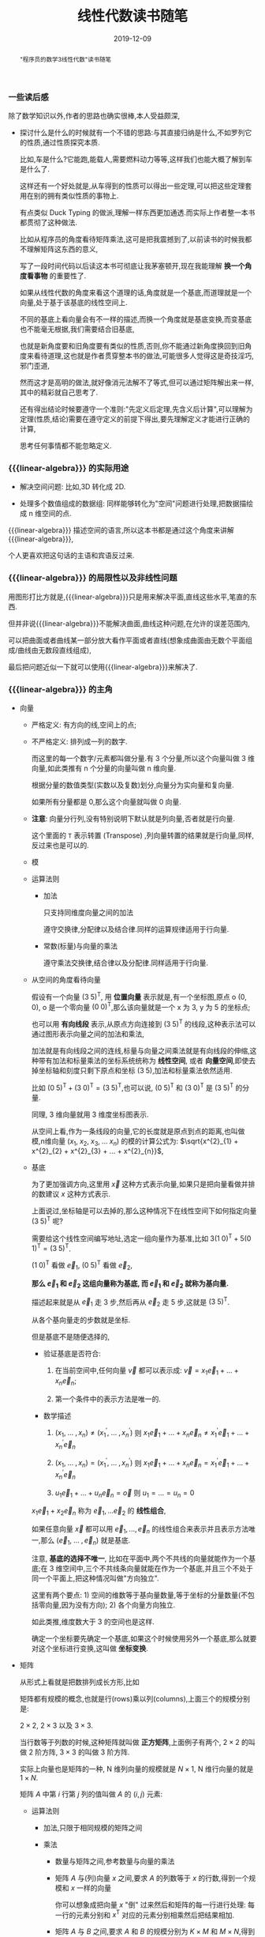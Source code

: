 #+title: 线性代数读书随笔
#+date: 2019-12-09
#+status: wd
#+index: 线性代数读书随笔
#+tags: Math
#+begin_abstract
"程序员的数学3线性代数"读书随笔
#+end_abstract
#+macro: linear-algebra 线性代数


*** 一些读后感

    除了数学知识以外,作者的思路也确实很棒,本人受益颇深,

    - 探讨什么是什么的时候就有一个不错的思路:与其直接归纳是什么,不如罗列它的性质,通过性质探究本质.

      比如,车是什么?它能跑,能载人,需要燃料动力等等,这样我们也能大概了解到车是什么了.

      这样还有一个好处就是,从车得到的性质可以得出一些定理,可以把这些定理套用在别的拥有类似性质的事物上.

      有点类似 Duck Typing 的做派,理解一样东西更加通透.而实际上作者整一本书都贯彻了这种做法.

      比如从程序员的角度看待矩阵乘法,这可是把我震撼到了,以前读书的时候我都不理解矩阵这东西的意义,

      写了一段时间代码以后读这本书可彻底让我茅塞顿开,现在我能理解 *换一个角度看事物* 的重要性了.

      如果从线性代数的角度来看这个道理的话,角度就是一个基底,而道理就是一个向量,处于基于该基底的线性空间上.

      不同的基底上看向量会有不一样的描述,而换一个角度就是基底变换,而变基底也不能毫无根据,我们需要结合旧基底,

      也就是新角度要和旧角度要有类似的性质,否则,你不能通过新角度换回到旧角度来看待道理,这也就是作者贯穿整本书的做法,可能很多人觉得这是奇技淫巧,邪门歪道,

      然而这才是高明的做法,就好像消元法解不了等式,但可以通过矩阵解出来一样,其中的精彩就自己思考了.

      还有得出结论时候要遵守一个准则:"先定义后定理,先含义后计算",可以理解为定理(性质,结论)需要在遵守定义的前提下得出,要先理解定义才能进行正确的计算,

      思考任何事情都不能忽略定义.


*** {{{linear-algebra}}} 的实际用途

    - 解决空间问题: 比如,3D 转化成 2D.

    - 处理多个数值组成的数据组: 同样能够转化为"空间"问题进行处理,把数据描绘成 n 维空间的点.

    {{{linear-algebra}}} 描述空间的语言,所以这本书都是通过这个角度来讲解{{{linear-algebra}}},

    个人更喜欢把这句话的主语和宾语反过来.



*** {{{linear-algebra}}} 的局限性以及非线性问题

    用图形打比方就是,{{{linear-algebra}}}只是用来解决平面,直线这些水平,笔直的东西.

    但并非说{{{linear-algebra}}}不能解决曲面,曲线这种问题,在允许的误差范围内,

    可以把曲面或者曲线某一部分放大看作平面或者直线(想象成曲面由无数个平面组成/曲线由无数段直线组成),

    最后把问题近似一下就可以使用{{{linear-algebra}}}来解决了.



*** {{{linear-algebra}}} 的主角

    - 向量

      - 严格定义: 有方向的线,空间上的点;

      - 不严格定义: 排列成一列的数字.

            \begin{equation}
              \left(
                \begin{array}{c}
                  6 \\
                  7 \\
                  8
                \end{array}
              \right)
            \end{equation}

            而这里的每一个数字/元素都叫做分量.有 3 个分量,所以这个向量叫做 3 维向量,如此类推有 n 个分量的向量叫做 n 维向量.

            根据分量的数值类型(实数以及复数)划分,向量分为实向量和复向量.

            如果所有分量都是 0,那么这个向量就叫做 0 向量.

      - *注意*: 向量分行列,没有特别说明下默认就是列向量,否者就是行向量.

            \begin{equation}

              \left(
                \begin{array}{c}
                  6 \\
                  7 \\
                  8
                \end{array}
              \right)^\mathsf{T}

              =

              \left(
                \begin{array}{ccc}
                  6&7&8
                \end{array}
              \right)

            \end{equation}

            这个里面的 =T= 表示转置 (Transpose) ,列向量转置的结果就是行向量,同样,反过来也是可以的.

      - 模

      - 运算法则

        - 加法

          只支持同维度向量之间的加法

          \begin{equation}
            \left(
              \begin{array}{c}
                6 \\
                7 \\
                8
              \end{array}
            \right)

          +

                             \left(
                               \begin{array}{c}
                                 3 \\
                                 2 \\
                                 1
                               \end{array}
                             \right)

                             =

                             \left(
                               \begin{array}{c}
                                 9 \\
                                 9 \\
                                 9
                               \end{array}
                             \right)
          \end{equation}

          遵守交换律,分配律以及结合律.同样的运算规律适用于行向量.

        - 常数(标量)与向量的乘法

          \begin{equation}
            3
            \left(
              \begin{array}{c}
              1 \\
              2 \\
              3
              \end{array}
            \right)

            =

            \left(
              \begin{array}{c}
              3 \\
              6 \\
              9
              \end{array}
            \right)
          \end{equation}

          遵守乘法交换律,结合律以及分配律.同样适用于行向量.

      - 从空间的角度看待向量

        假设有一个向量 $(3\;5)^\mathsf{T}$, 用 *位置向量* 表示就是,有一个坐标图,原点 o (0, 0), o 是一个零向量 $(0\;0)^\mathsf{T}$,那么该向量就是一个 x 为 3, y 为 5 的坐标点;

        也可以用 *有向线段* 表示,从原点方向连接到 $(3\;5)^\mathsf{T}$ 的线段,这种表示法可以通过图形表示向量之间的加法和乘法,

        加法就是有向线段之间的连线,标量与向量之间乘法就是有向线段的伸缩,这种带有加法和标量乘法的坐标系统统称为 *线性空间*, 或者 *向量空间*,即使去掉坐标轴和刻度只剩下原点和坐标 $(3\;5)$,加法和标量乘法依然适用.

        比如 $(0\;5)^\mathsf{T} + (3\;0)^\mathsf{T} = (3\;5)^\mathsf{T}$,也可以说, $(0\;5)^\mathsf{T}$ 和 $(3\;0)^\mathsf{T}$ 是 $(3\;5)^\mathsf{T}$ 的分量.

        同理, 3 维向量就用 3 维度坐标图表示.

        从空间上看,作为一条线段的向量,它的长度就是原点到点的距离,也叫做模,n维向量 $(x_{1},\;x_{2},\;x_{3},\;...\;x_{n})$ 的模的计算公式为: $\sqrt{x^{2}_{1} + x^{2}_{2} + x^{2}_{3} + ... + x^{2}_{n}}$,

      - 基底

        为了更加强调方向,这里用 $\vec{x}$ 这种方式表示向量,如果只是把向量看做并排的数建议 $x$ 这种方式表示.

        上面说过,坐标轴是可以去掉的,那么这种情况下在线性空间下如何指定向量 $(3\;5)^\mathsf{T}$ 呢?

        需要给这个线性空间编写地址,选定一组向量作为基准,比如 $3(1\;0)^\mathsf{T} + 5(0\;1)^\mathsf{T} = (3\;5)^\mathsf{T}$.

        $(1\;0)^\mathsf{T}$ 看做 $\vec{e}_{1}$, $(0\;5)^\mathsf{T}$ 看做 $\vec{e}_{2}$,

        *那么 $\vec{e}_{1}$ 和 $\vec{e}_{2}$ 这组向量称为基底, 而 $\vec{e}_{1}$ 和 $\vec{e}_{2}$ 就称为基向量.*

        描述起来就是从 $\vec{e}_{1}$ 走 3 步,然后再从 $\vec{e}_{2}$ 走 5 步,这就是 $(3\;5)^\mathsf{T}$.

        从各个基向量走的步数就是坐标.

        但是基底不是随便选择的,

        - 验证基底是否符合:

          1. 在当前空间中,任何向量 $\vec{v}$ 都可以表示成: $\vec{v} = x_{1}\vec{e}_{1} + ... + x_{n}\vec{e}_{n}$;

          2. 第一个条件中的表示方法是唯一的.

        - 数学描述

          1. $(x_{1} ,\;...\; , x_{n}) \not= (x^{'}_{1} ,\;...\; , x^{'}_{n})$ 则 $x_{1}\vec{e}_{1} + ... + x_{n}\vec{e}_{n} \not= x^{'}_{1}\vec{e}_{1} + ... + x^{'}_{n}\vec{e}_{n}$

          2. $(x_{1} ,\;...\; , x_{n}) = (x^{'}_{1} ,\;...\; , x^{'}_{n})$ 则 $x_{1}\vec{e}_{1} + ... + x_{n}\vec{e}_{n} = x^{'}_{1}\vec{e}_{1} + ... + x^{'}_{n}\vec{e}_{n}$

          3. $u_{1}\vec{e}_{1} + ... + u_{n}\vec{e}_{n} = \vec{o}$ 则 $u_{1} = ... = u_{n} = 0$

        $x_{1}\vec{e}_{1} + x_{2}\vec{e}_n$ 称为 $\vec{e}_{1}, ... \vec{e}_{2}$ 的 *线性组合*,

        如果任意向量 $\vec{x}$ 都可以用 $\vec{e}_{1}, ..., \vec{e}_{n}$ 的线性组合来表示并且表示方法唯一,那么 $(\vec{e}_{1}, \;...\;,\vec{e}_{n})$ 就是基底.

        注意, *基底的选择不唯一*, 比如在平面中,两个不共线的向量就能作为一个基底;在 3 维空间中,三个不共线条向量就能在作为一个基底,并且三个不处于同一个平面上,把这种情况叫做"方向独立".

        这里有两个要点: 1) 空间的维数等于基向量数量,等于坐标的分量数量(不包括零向量,因为没有方向); 2) 各个向量方向独立.

        如此类推,维度数大于 3 的空间也是这样.

        确定一个坐标要先确定一个基底,如果这个时候使用另外一个基底,那么就要对这个坐标进行变换,这叫做 *坐标变换*.

    - 矩阵

      从形式上看就是把数排列成长方形,比如

      \begin{equation}
        \left(
        \begin{array}{c}
        1&2 \\
        2&3
        \end{array}
        \right)

        或

        \left(
        \begin{array}{c}
        2.2&&-9&&\frac{1}{7}\\
        \sqrt{7}&&14&&42
        \end{array}
        \right)

        或

        \left(
        \begin{array}{c}
        1&2&3\\
        4&5&6\\
        7&8&9
        \end{array}
        \right)

      \end{equation}

      矩阵都有规模的概念,也就是行(rows)乘以列(columns),上面三个的规模分别是:

      $2 \times 2$, $2 \times 3$ 以及 $3 \times 3$.

      当行数等于列数的时候,这种矩阵就叫做 *正方矩阵*,上面例子有两个, $2 \times 2$ 的叫做 2 阶方阵, $3 \times 3$ 的叫做 3 阶方阵.

      实际上向量也是矩阵的一种, N 维列向量的规模就是 $N \times 1$, N 维行向量的就是 $1 \times N$.

      矩阵 $A$ 中第 $i$ 行第 $j$ 列的值叫做 $A$ 的 $(i,j)$ 元素:

      \begin{equation}

      A

      =

      \left(
      \begin{array}{c}
      a_{11}&a_{12}&a_{13}&a_{14} \\
      a_{21}&a_{22}&a_{23}&a_{24} \\
      a_{31}&a_{32}&a_{33}&a_{34} \\
      a_{41}&a_{42}&a_{43}&a_{44}
      \end{array}
      \right)
      \end{equation}

      - 运算法则

        - 加法,只限于相同规模的矩阵之间

          \begin{equation}

          \left(
          \begin{array}{c}
          1&2\\
          3&4
          \end{array}
          \right)

          +

          \left(
          \begin{array}{c}
          5&6\\
          7&8
          \end{array}
          \right)

          =

          \left(
          \begin{array}{c}
          6&8\\
          10&12
          \end{array}
          \right)
          \end{equation}

        - 乘法

          - 数量与矩阵之间,参考数量与向量的乘法

            \begin{equation}
            3

            \left(
            \begin{array}{c}
            1&2\\
            3&4
            \end{array}
            \right)

            =

            \left(
            \begin{array}{c}
            2&4\\
            6&8
            \end{array}
            \right)

            \end{equation}

          - 矩阵 $A$ 与(列)向量 $x$ 之间,要求 $A$ 的列数等于 $x$ 的行数,得到一个规模和 $x$ 一样的向量

            \begin{equation}
            \left(
            \begin{array}{c}
            1&2&3\\
            4&5&6\\
            \end{array}
            \right)

            \left(
            \begin{array}{c}
            1\\
            2\\
            3
            \end{array}
            \right)

            =

            \left(
            \begin{array}{c}
            1 \times 1 + 2 \times 2 + 3 \times 3\\
            4 \times 1 + 5 \times 2 + 6 \times 3
            \end{array}
            \right)

            =

            \left(
            \begin{array}{c}
            14\\
            32
            \end{array}
            \right)

            \end{equation}

            你可以想象成把向量 $x$ "倒" 过来然后和矩阵的每一行进行处理: 每一行的元素分别和 $x^\mathsf{T}$ 对应的元素分别相乘然后把结果相加.

          - 矩阵 $A$ 与 $B$ 之间,要求 $A$ 和 $B$ 的规模分别为 $K \times M$ 和 $M \times N$,得到一个 $K \times N$ 的矩阵

            \begin{equation}
            \left(
            \begin{array}{c}
            1&2&3\\
            4&5&6
            \end{array}
            \right)

            \left(
            \begin{array}{c}
            1&4\\
            2&5\\
            3&6
            \end{array}
            \right)

            =

            \left(
            \begin{array}{c}
            \left(1 \times 1 + 2 \times 2 + 3 \times 3\right)& \left(1 \times 4 + 2 \times 5 + 3 \times 6\right)\\
            \left(4 \times 1 + 5 \times 2 + 5 \times 3\right)& \left(4 \times 4 + 5 \times 5 + 6 \times 6\right)
            \end{array}
            \right)

            =

            \left(
            \begin{array}{c}
            14& 32\\
            32& 77
            \end{array}
            \right)

            \end{equation}

            与矩阵 $A$ 乘以向量 $x$ 的差不多,可以把矩阵 $B$ 看成 N 个向量 $x$,有多少个 $x$ 就处理多少次,每一次的结果就是一行里面的一个元素.

          - 与加法/减法混合运算的时候,在没有括号的情况下是乘法优先

          - *注意*: 矩阵(向量)有减法的,可以理解为矩阵 $A + (-1)B$,但是矩阵(向量)是没有除法的

      - 特别的矩阵

      - 正式定义

        到目前为止都是形式上定义矩阵,那么正式定义是什么呢?从矩阵 $A$ 与向量 $x$ 之间的乘法来看,得到另外一个向量 $y$.

        也就是说,指定了矩阵 $A$ 就能确定向量 $x$ 到另外一个向量 $y$ 的映射,也就是说矩阵 $A$ 就是一个 *映射*.*映射* 还有另外一个叫法: *变换/线性变换*.

        假设 $A$ 的规模是 $M \times N$, $x$ 的规模是 $N \times 1$,那么可以说是从 $N$ 维空间到 $M$ 维空间的转换.

        *从程序员的角度来看,映射可以看做一个编程语言中的函数*,在这例子中,可以看做 $A(x)$, $y$ 则是函数的返回值,矩阵的乘法就是函数的应用.

        假设 $z$ 是 $B(y)$ 的结果,那么完整过程就是 $B(A(x))$,回到数学的角度就是 $z = BAx$,所以描述起来就是先 $A$ 后 $B$,

        这里有两种解释,两种解释都一样: $(BA)x = B(Ax)$,再回到程序员的角度来看的话,矩阵之间的乘法就是函数接受一个函数返回另外一个函数,简单点就是函数式编程.

        向量可以看做是一个组位置参数,而要要函数应用成功,则参数要符合函数要求(只要个数符合要求就可以),而映射的列数就是函数的参数要求,

        所以矩阵之间的乘法还有第二种解释,作为参数的矩阵可以看做是一个元素为参数组的数组,所以如果用伪代码描述作为函数的矩阵,那么应该是这样的,

        #+BEGIN_SRC python
        def matrix(args):
            another_matrix = []
            for column_vector in args:
                another_column_vector = calc_matrix_multi_vector(column_vector[1],  ..., column_vector[n])
                another_matrix.push(another_column_vector)
            return another_matrix
        #+END_SRC

        矩阵的行列顺序都可以随意交换,不过这要求作为参数输入的矩阵/向量的元素的顺序对应作为函数的矩阵的要求,反过来也是一样,也就是说,元素的顺序是重要的,

        比如,

        \begin{equation}
        \left(
        \begin{array}{c}
        1 & 4 & 7\\
        2 & 5 & 8\\
        3 & 6 & 9
        \end{array}
        \right)

        \left(
        \begin{array}{c}
        x_{1}\\
        x_{2}\\
        x_{3}
        \end{array}
        \right)

        =

        \left(
        \begin{array}{c}
        y_{1}\\
        y_{2}\\
        y_{3}
        \end{array}
        \right)

        \end{equation}

        交换第一个矩阵的第二列和第三列,那么就要如下调整,
        \begin{equation}
        \left(
        \begin{array}{c}
        1 & 7 & 4\\
        2 & 8 & 5\\
        3 & 9 & 6
        \end{array}
        \right)

        \left(
        \begin{array}{c}
        x_{1}\\
        x_{3}\\
        x_{2}
        \end{array}
        \right)

        =

        \left(
        \begin{array}{c}
        y_{1}\\
        y_{2}\\
        y_{3}
        \end{array}
        \right)
        \end{equation}

        交换第一个矩阵的第二行和第三行,那么就要如下调整,
        \begin{equation}
        \left(
        \begin{array}{c}
        1 & 4 & 7\\
        3 & 6 & 9\\
        2 & 5 & 8
        \end{array}
        \right)

        \left(
        \begin{array}{c}
        x_{1}\\
        x_{2}\\
        x_{3}
        \end{array}
        \right)

        =

        \left(
        \begin{array}{c}
        y_{1}\\
        y_{3}\\
        y_{2}
        \end{array}
        \right)

        \end{equation}

        对于矩阵之间的乘法,

        \begin{equation}

        \left(
        \begin{array}{c}
        1 & 4 & 7 \\
        2 & 5 & 8 \\
        3 & 6 & 9
        \end{array}
        \right)

        \left(
        \begin{array}{c}
        x_{11} & x_{12} & x_{13} \\
        x_{21} & x_{22} & x_{23} \\
        x_{31} & x_{32} & x_{33}
        \end{array}
        \right)

        =

        \left(
        \begin{array}{c}
        x_{11} + 4x_{21} + 7x_{31} & x_{12} + 4x_{22} + 7x_{32} & x_{13} + 4x_{23} + 7x_{33} \\
        2x_{11} + 5x_{21} + 8x_{31} & 2x_{12} + 5x_{22} + 8x_{23} & 2x_{13} + 5x_{23} + 8x_{33} \\
        3x_{11} + 6x_{21} + 9x_{31} & 3x_{12} + 6x_{22} + 9x_{23} & 3x_{13} + 6x_{23} + 9x_{33}
        \end{array}
        \right)
        \end{equation}

        交换第一个矩阵的第二行和第三行,就要做如下调整,
        \begin{equation}
        \left(
        \begin{array}{c}
        1 & 4 & 7 \\
        3 & 6 & 9 \\
        2 & 5 & 8
        \end{array}
        \right)

        \left(
        \begin{array}{c}
        x_{11} & x_{12} & x_{13} \\
        x_{21} & x_{22} & x_{23} \\
        x_{31} & x_{32} & x_{33}
        \end{array}
        \right)

        =

        \left(
        \begin{array}{c}
        x_{11} + 4x_{21} + 7x_{31} & x_{12} + 4x_{22} + 7x_{32} & x_{13} + 4x_{23} + 7x_{33} \\
        3x_{11} + 6x_{21} + 9x_{31} & 3x_{12} + 6x_{22} + 9x_{23} & 3x_{13} + 6x_{23} + 9x_{33} \\
        2x_{11} + 5x_{21} + 8x_{31} & 2x_{12} + 5x_{22} + 8x_{23} & 2x_{13} + 5x_{23} + 8x_{33}
        \end{array}
        \right)
        \end{equation}

        交换第一个矩阵的第二列和第三列,就要做如下调整,
        \begin{equation}
        \left(
        \begin{array}{c}
        1 & 7 & 4 \\
        2 & 8 & 5 \\
        3 & 9 & 6
        \end{array}
        \right)

        \left(
        \begin{array}{c}
        x_{11} & x_{13} & x_{12} \\
        x_{21} & x_{23} & x_{22} \\
        x_{31} & x_{33} & x_{32}
        \end{array}
        \right)

        =

        \left(
        \begin{array}{c}
        x_{11} + 7x_{21} + 4x_{31} & x_{13} + 7x_{23} + 4x_{33} & x_{12} + 7x_{22} + 4x_{32} \\
        2x_{11} + 8x_{21} + 5x_{31}  & 2x_{13} + 8x_{23} + 5x_{33}  & 2x_{12} + 8x_{22} + 5x_{32} \\
        3x_{11} + 9x_{21} + 6x_{31} & 3x_{13} + 9x_{23} + 6x_{33} & 3x_{12} + 9x_{22} + 6x_{32}
        \end{array}
        \right)

        \end{equation}

        至于为什么可以这么做,后面在介绍方程组和矩阵的关系就能理解了.

        交换行/列这个技巧以后会经常用到,但要注意,有些场合下可以行列交换一起发生,另外一些场合只能使用一个,这里的例子就是属于后者,

      - 矩阵的乘方

        和标量的乘方是不一样的,

        - 对于方阵 $A, B,C$ 以及常数 $c,\alpha,\beta$,有如下规律:

          - $AA = A^{2}, AAA=A^{3}$,如此类推;

          - $cA^{2} = c(A^{2})$,并非 $(5A)^{2}$;

          - $AB^{2} - C^{3} = A(B^{2})\;-\;(C^{3})$,并非$((AB)^{2}\;-\;C)^{3}$;

          - $A^{\alpha+\beta} = A^{\alpha}A^{\beta}$;

          - $(A^{\alpha})^{\beta} = A^{(\alpha+\beta)}$;

          - $(A+B)^{2} = A^{2} + AB + BA + B^{2}$;

          - $(A+B)(A-B) = A^{2} - AB + BA - B^{2}$;

          - $(AB)^{2} = ABAB$

      - 特别的矩阵

        - 零矩阵:

          所有元素都为 0, 比如, $\left(\begin{array}{c}0&0&0\\0&0&0\end{array}\right)$,

          记为 $O$ (注意是大写,小写表示零向量),如果要强调规模,比如这个的可以用 $O_{2,3}$ 表示,如果这个是 3 阶方阵,那么可以用 $O_{3}$ 表示.

          - 对于任意向量 $x$,都有 $Ox = O^{'}$;

          - 对于任意矩阵 $A$ 都有以下性质:

            - $A + O = O + A = A$;

            - $AO = O$;

            - $OA = O$;

            - $0A = O$

          - 当 $A \not= O$ 并且 $B \not= O$,也可能得到 $BA = O$,比如

            \begin{equation}

            A

            =

            \left(
            \begin{array}{c}
            1&0\\
            0&0
            \end{array}
            \right)

            ,
            B

            =

            \left(
            \begin{array}{c}
            0&1\\
            0&1
            \end{array}
            \right)
            \end{equation}

          - 当 $A \not O$, $A^{2}$ 也可能得到 $O$,比如 $A$ 为 $\left(\begin{array}{cc}0 & -1\\0 & 0\end{array}\right)$

        - 单位矩阵

          单位矩阵必定是方阵,并且左上角到右下角的对角线上的元素是为1,其他元素为0,记为 $I$,比如 $\left(\begin{array}{c}1&0\\0&1\end{array}\right)$,如果要强调规模则记为 $I_{2}$.

          单位矩阵是一个"什么都不做"映射,也就是对于任何向量 $x$ 都有 $Ix = x$,这种映射也叫做恒等映射.

          而对于任何矩阵 $A$ 来说可以得出下列性质:

          - $AI = A$

          - $IA = A$

        - 对角矩阵

          其实单位矩阵就是一种特殊的对角矩阵,处于对角线上的元素叫做对角元素,其他元素叫做非对角元素,而对角矩阵的对角元素不一定是 1,非对角元素一定为 0.

          对角矩阵有几种表示方法:

          \begin{equation}
          \left(
          \begin{array}{c}
          a_{1}&0&0\\
          0&a_{2}&0\\
          0&0&a_{3}
          \end{array}
          \right)

          =

          \left(
          \begin{array}{c}
          a_{1} & & \huge{0}\\
          &\ddots\\
          \huge{0}&&a_{3}
          \end{array}
          \right)

          =

          \left(
          \begin{array}{c}
          a_{1}\\
          &\ddots\\
          &&a_{3}
          \end{array}
          \right)

          =

          diag(a_{1},a_{2},a_{3})

          \end{equation}

          其中 $diag$ 为 $diagonal$,也就是对角线的缩写.对角线矩阵表示的是"沿着坐标轴伸缩"的映射,对角线上的元素就是各轴的伸缩倍率.

          比如 $\left(\begin{array}{c}1.5\;0\\0\;1\end{array}\right)$ 就是相当于 $\left(\begin{array}{c}1\;0\\0\;1\end{array}\right)$ 的 x 轴的 1.5 倍.

          实际上标准坐标系/正交坐标系就是其中一种对角矩阵,对角矩阵相比其他一般矩阵更加容易计算.

      - 逆矩阵

        $y = Ax$, $x$ 经过矩阵/映射 $A$ 得到 $y$,从程序员的角度来看,就是 $A(x)$ 返回 $y$.

        那么有没有办法根据返回值反推出输入 $x$ 呢?答案是有的,就是逆矩阵/逆映射.

        对于方阵 $A$,它的逆映射对应的矩阵称为 $A$ 的逆矩阵,记为 $A^{-1}$,对于任意向量 $x$,如果有 $Ax = y$,那么就有 $A^{-1}y = x$,反过来也一样.

        从空间角度上说,$x$ 是起点,经过映射 $A$ 到达终点 $y$,再从 $y$ 出发经过映射 $A^{-1}$ 回到 $x$,也就是说, $x = A^{-1}(Ax)$ = (A^{-1}A)x.

        我们把 $A^{-1}A$ 的结果叫做方阵 $B$,还记得有什么矩阵是什么事都不做的吗?没错就是单位矩阵,这里的 $B$ 就是 $I$.

        要注意的是, *并非所有方阵都存在逆矩阵*,从程序员的角度来看,对于一个函数,不同输入可能得到相同输出,这样就不能正确的根据输出反推出原本的输入.

        从空间的角度来说,一个能够把向量扁平化成点的矩阵是不存在逆矩阵,比如说, $\left(\begin{array}{c}0.8 & -0.6\\0.4 & -0.3\end{array}\right)$,可以发现 $\left(\begin{array}{c}0.8 & 0.4\end{array}\right)^\mathsf{T}$ 以及 $\left(\begin{array}{c}-0.6 & -0.3\end{array}\right)^\mathsf{T}$ 处于同一条直线上的,甚至作为基底来说是不及格.

        所谓扁平化映射,你可以这么想象,假设有一个标准平面坐标系(正交坐标系),我们从某一个角度看 $x$ 和 $y$ 轴是一条直线,比如从 $x$ 轴的正上方看,简单点就是"降维打击":经过扁平化映射后会丢失部分信息.

        还有,当方阵 $A$ 存在逆矩阵 $A^{-1}$, $A^{-1}$ 就是唯一的,不可能存在第二个或者更多的逆矩阵,可以这样证明,假设 $B$ 和 $C$ 是 $A$ 的逆矩阵,

        有 $AB = BA = I$, $AC = CA = I$, $B = B(AC) = (BA)C = C$,可以得出 $B = C$,因此逆矩阵是唯一的.

        如果要证明一个方阵 $Y$ 是反证 $X$ 的逆矩阵,只需要证明 $XY = YX = I$ 即可.

        逆矩阵有以下性质:

        - $(A^{-1})^{-1} = A$,用文字描述就是"逆转一次 $A$,再逆转回去";

        - $(AB)^{-1} = B^{-1}A^{-1}$,用文字描述就是"先 $B$ 后 $A$,还原回去就是先逆转一次 $A$,在逆转一次 $B$";

        - $(A^{k})^{-1} = (A^{-1})^{k} = A^{-k}$,用文字描述就是"经过 $A$ 映射k次,还原回去就是逆转 k 次"

        对角矩阵会梦见逆矩阵吗?大部分会,只要对角元素中不存在 0 就有逆矩阵,否则这样的对角矩阵就是一个扁平化映射,这种矩阵不存在可逆情况.

        如何找到对角矩阵 $A = (a_{1},\; ... \;, a_{n})$ 的逆矩阵呢?上面说过对角矩阵就是一个沿着坐标轴的伸缩操作,

        第 1 轴伸缩 $a_{1}$ 倍,第 n 轴伸缩 $a_{n}$ 倍,变换原来的样子就是把变化后的第 1 轴伸缩 $\frac{1}{a_{1}}$ 倍,变化后的第 n 轴伸缩 $\frac{1}{a_{n}}$ 倍.

      - 分块矩阵

        分块矩阵是一种处理矩阵的手段/策略,核心就是分治, =Stranssen= 矩阵乘法就是一个例子.

        用水平线和竖线条把矩阵分割成几个较小的矩阵,这些小矩阵(分块)看做大矩阵的一个元素,这个大矩阵称为 *分块矩阵*,比如,

        \begin{equation}

        A

        =

        \left(
        \begin{array}{ccc|cc|cc}
        3 & 1 & 4 & 1 & 5 & 9 & 2\\
        6 & 5 & 3 & 5 & 8 & 9 & 7\\ \hline
        9 & 3 & 2 & 3 & 8 & 4 & 6\\
        2 & 6 & 1 & 3 & 8 & 8 & 3\\
        2 & 7 & 9 & 5 & 0 & 2 & 8
        \end{array}
        \right)

        =

        \left(
        \begin{array}{c}
        A_{11} & A_{12} & A_{13}\\
        A_{21} & A_{22} & A_{23}
        \end{array}
        \right)

        \end{equation}

        注意,子矩阵的分割的是不能错位的,就是说, $A_{11}, A_{12}, A_{13}$ 的行数是要相同, $A_{21}, A_{22}, A_{23}$ 的行数要相同,

        $A_{11}, A_{21}$ 的列数要相同, $A_{12}, A_{22}$ 的列数要相同, $A_{13}, A_{23}$ 的列数要相同.

        分块矩阵的运算规则就是矩阵的那样,加法/减法/乘法:

        - 加法

          \begin{equation}
          \left(
          \begin{array}{cc|cc}
          1 & 0 & 0 & 0\\
          0 & 1 & 0 & 0\\ \hline
          3 & 1 & 1 & 0\\
          4 & 1 & 0 & 1
          \end{array}
          \right)

          +

          \left(
          \begin{array}{cc|cc}
          5 & 9 & 5 & 3\\
          2 & 6 & 5 & 8\\ \hline
          0 & 0 & 1 & 0\\
          0 & 0 & 0 & 1
          \end{array}
          \right)

          =

          \left(
          \begin{array}{cc|cc}
          6 & 9 & 5 & 3\\
          2 & 7 & 5 & 8\\ \hline
          3 & 1 & 2 & 0\\
          4 & 1 & 0 & 2
          \end{array}
          \right)

          \end{equation}

          逐个分块相加得出一个分块,再把这些分块组合成一个大矩阵.实际上对于加法来说,分块矩阵没什么必要.

        - 标量与矩阵之间的乘法

          \begin{equation}
          10
          \left(
          \begin{array}{cc|cc}
          1 & 0 & 0 & 0\\
          0 & 1 & 0 & 0\\ \hline
          3 & 1 & 1 & 0\\
          4 & 1 & 0 & 1
          \end{array}
          \right)

          =

          \left(
          \begin{array}{cc|cc}
          10 & 0 & 0 & 0\\
          0 & 10 & 0 & 0\\ \hline
          30 & 10 & 10 & 0\\
          40 & 10 & 0 & 10
          \end{array}
          \right)
          \end{equation}

          和加法一样,分块矩阵对于标量与矩阵之间的乘法没什么所谓的.

        - 矩阵之间的乘法

          这才是分块矩阵最厉害的地方,

          \begin{equation}
          \left(
          \begin{array}{cc|cc}
          1 & 0 & 0 & 0\\
          0 & 1 & 0 & 0\\ \hline
          3 & 1 & 1 & 0\\
          4 & 1 & 0 & 1
          \end{array}
          \right)

          \left(
          \begin{array}{cc|cc}
          5 & 9 & 5 & 3\\
          2 & 6 & 5 & 8\\ \hline
          0 & 0 & 1 & 0\\
          0 & 0 & 0 & 1
          \end{array}
          \right)

          =

          \left(
          \begin{array}{cc|cc}
          5 & 9 & 5 & 3\\
          2 & 6 & 5 & 8\\ \hline
          17 & 33 & 21 & 17\\
          22 & 42 & 25 & 21
          \end{array}
          \right)

          \end{equation}

          利用分块矩阵如何计算呢?

          我们先把它们看成这样,

          \begin{equation}
          \left(
          \begin{array}{c}
          A_{11} & A_{12}\\
          A_{21} & A_{22}
          \end{array}
          \right)

          \left(
          \begin{array}{c}
          B_{11} & B_{12}\\
          B_{21} & B_{22}
          \end{array}
          \right)

          =

          \left(
          \begin{array}{cc|cc}
          A_{11}B_{11} + A_{12}B_{21} & A_{11}B_{12} + A_{12}B_{22}\\
          A_{21}B_{11} + A_{22}B_{21} & A_{21}B_{12} + A_{22}B_{22}
          \end{array}
          \right)
          \end{equation}

          左上: $A_{11}B_{11} + A_{12}B_{21} = \left(\begin{array}{c}5&9\\2&6\end{array}\right)$

          右上: $A_{11}B_{12} + A_{12}B_{22} = \left(\begin{array}{c}5&3\\5&8\end{array}\right)$

          左下: $A_{21}B_{11} + A_{22}B_{21} = \left(\begin{array}{c}17&33\\22&42\end{array}\right)$

          右下: $A_{21}B_{11} + A_{22}B_{21} = \left(\begin{array}{c}21&17\\25&21\end{array}\right)$

          把这4个答案按照位置组合起来就能得出最终答案,分块矩阵乘法其实就是 =Stranssen= 矩阵乘法的算法思路.

          其实,还有更多的划分策略,除了上面的 $n \times n$ 的分块矩阵划分方法,还可以这么划分,

          \begin{equation}
          \left(
          \begin{array}{c|c}
          1 & 0 & 0 & 0\\
          0 & 1 & 0 & 0\\
          3 & 1 & 1 & 0\\
          4 & 1 & 0 & 1
          \end{array}
          \right)

          \left(
          \begin{array}{c}
          5 & 9 & 5 & 3\\ \hline
          2 & 6 & 5 & 8\\ \hline
          0 & 0 & 1 & 0\\ \hline
          0 & 0 & 0 & 1
          \end{array}
          \right)

          =

          \left(
          \begin{array}{c}
          A_{1} & A_{2} & A_{3} & A_{4}
          \end{array}
          \right)

          \left(
          \begin{array}{c}
          B_{1}^\mathsf{T}\\
          B_{2}^\mathsf{T}\\
          B_{3}^\mathsf{T}\\
          B_{4}^\mathsf{T}
          \end{array}
          \right)

          = A_{1}B_{1} + A_{2}B_{2} + A_{3}B_{3} + A_{4}B_{4}

          \end{equation}

          其中 $A_{i}B_{i} (i \in {1,\;2,\;3,\; 4})$ 的结果是一个矩阵, $A_{i}$ 和 $B_{i}$ 的规模分别为 $n \times 1$ 和 $1 \times n$,所以结果矩阵的规模就是 $n \times n$,

          最后的结果就是 4 个规模为 $n \times n$ 的子矩阵的和,具体过程就不演示了.

          - 分块对角矩阵

            如果分块矩阵左上角到右下角对角线方向上的分块都是方阵,并且非对角线上的矩阵都是零矩阵 $O$,这样的分块矩阵叫做对角分块矩阵.

            \begin{equation}
            \left(
            \begin{array}{c}
            A_{1} & O & O & O\\
            O & A_{2} & O & O\\
            O & O & A_{3} & O\\
            O & O & O & A_{4}
            \end{array}
            \right)

            = diag(A_{1}, A_{2}, A_{3}, A_{4})
            \end{equation}

            其中 $A_{1}, A_{2}, A_{3}, A_{4}$ 叫做对角区块.

            分块对角矩阵的好处就是可以把下面这样的乘法看做两个独立的"子系统",

            \begin{equation}
            \left(
            \begin{array}{cc|cc}
            a_{11} & a_{12} & 0 & 0\\
            a_{21} & a_{22} & 0 & 0\\ \hline
            0 & 0 & a_{33} & a_{34}\\
            0 & 0 & a_{43} & a_{44}
            \end{array}
            \right)

            \left(
            \begin{array}{c}
            x_{1}\\
            x_{2}\\
            x_{3}\\
            x_{4}
            \end{array}
            \right)

            =

            \left(
            \begin{array}{c}
            y_{1}\\
            y_{2}\\
            y_{3}\\
            y_{4}
            \end{array}
            \right)
            \end{equation}

            分解成

            \begin{equation}
            \left(
            \begin{array}{c}
            a_{11} & a_{12}\\
            a_{21} & a_{22}
            \end{array}
            \right)
            \left(
            \begin{array}{c}
            x_{1}\\
            x_{2}
            \end{array}
            \right)

            =

            \left(
            \begin{array}{c}
            y_{1}\\
            y_{2}
            \end{array}
            \right)
            \end{equation}

            \begin{equation}
            \left(
            \begin{array}{c}
            a_{33} & a_{34}\\
            a_{43} & a_{44}
            \end{array}
            \right)
            \left(
            \begin{array}{c}
            x_{1}\\
            x_{2}
            \end{array}
            \right)

            =

            \left(
            \begin{array}{c}
            y_{3}\\
            y_{4}
            \end{array}
            \right)
            \end{equation}

            并且分块对角矩阵的乘方满足以下,

            \begin{equation}
            \left(
            \begin{array}{c}
            A_{1} & O & O & O\\
            O & A_{2} & O & O\\
            O & O & A_{3} & O\\
            O & O & O & A_{4}
            \end{array}
            \right)^{k}

            =

            \left(
            \begin{array}{c}
            A_{1}^{k} & O & O & O\\
            O & A_{2}^{k} & O & O\\
            O & O & A_{3}^{k} & O\\
            O & O & O & A_{4}^{k}
            \end{array}
            \right)

            \end{equation}

            可以得出,

            \begin{equation}
            \left(
            \begin{array}{c}
            A_{1} & O & O & O\\
            O & A_{2} & O & O\\
            O & O & A_{3} & O\\
            O & O & O & A_{4}
            \end{array}
            \right)^{-1}

            =

            \left(
            \begin{array}{c}
            A_{1}^{-1} & O & O & O\\
            O & A_{2}^{-1} & O & O\\
            O & O & A_{3}^{-1} & O\\
            O & O & O & A_{4}^{-1}
            \end{array}
            \right)

            \end{equation}

            当然这要求对角分块存在逆矩阵.

      - 用矩阵用来表达关系

        矩阵和向量之间的乘法表示了"平直"(就是线性)关系,不反映"协同效应"或者"规模效应"(也就是 $1 + 1 > 2$),只是单纯反映各种因素的加和.

        比如

        \begin{equation}
        y_{a} = a_{11}x_{1} + a_{12}x_{2} = x_{1} + x_{2}\\
        y_{b} = a_{21}x_{1} + a_{22}x+{2} = 2x_{1} + 4x_{2}
        \end{equation}

        用矩阵表示的话,

        \begin{equation}
        \left(
        \begin{array}{c}
        y_{a}\\
        y_{b}
        \end{array}
        \right)

        =

        \left(
        \begin{array}{c}
        1&1\\
        2&4
        \end{array}
        \right)

        \left(
        \begin{array}{c}
        x_1\\
        x_2
        \end{array}
        \right)

        \end{equation}

        从左到右分别是 *因变量集合*, *因素集合* 以及 *自变量集合*,也就是 *自变量对因变量的整体影响就是矩阵的表现*.

        \begin{equation}
        \left(
        \begin{array}{c}
        1&0\\
        0&1
        \end{array}
        \right)

        \left(
        \begin{array}{c}
        -1&0\\
        0&-1
        \end{array}
        \right)

        \end{equation}

        还有这样的情况的: $y = Ax + b$,其中 $b$ 是常数,这种不能看成"在向量上乘一个矩阵" 或者说 "矩阵乘以一个向量",因此我们无法像上面那样自然地写出矩阵乘法.

        这需要这么处理,假设有 $\vec{x} = \left(\begin{array}{c}x\\ \hline 1\end{array}\right)$, $\vec{y} = \left(\begin{array}{c}y\\ \hline 1\end{array}\right)$,

        那么就有,

        \begin{equation}
        \vec{y}

        =

        \left(
        \begin{array}{c}
        y\\ \hline
        1
        \end{array}
        \right)

        =

        \left(
        \begin{array}{c|c}
        A & b \\ \hline
        O^\mathsf{T} & 1
        \end{array}
        \right)

        \left(
        \begin{array}{c}
        x \\ \hline
        1
        \end{array}
        \right)

        \end{equation}

        这里利用了分块矩阵来辅助计算,新增加的分块不会对原式的计算结果产生影响,

        这里把 $b$ 作为一个分块,然后别的矩阵/向量也对应添加分块,如上面所说的,新增的分块不能影响原来的计算结果.

        先把 $b$ 看成做变量 $x_{2}$ 的系数,然后再需要一个等式 $y = O \times x + 1 \times x_{2}$,很明显,这里 $x_{2}$ 应该为 1,所以 $y$ 也应该是 1.

        现在可以看成 $\vec{y} = \vec{A}\vec{x}$, 其中 $\vec{A} = \left(\begin{array}{c} A & b \\ O^\mathsf{T} & 1 \end{array}\right)$.

      - 坐标变换与矩阵

        坐标变换需要分两步: 1) 先计算阿出新基底,也就是进行基底变换; 2) 旧向量经过新基底得到新向量,也就是坐标变换.

        实际上基底就是一个映射,比如向量 $\vec{x}$ $(3\;5)^\mathsf{T}$ 的基底就是 $\left(\begin{array}{c}1 & 0\\0 & 1\end{array}\right)$,

        $(3\;5)^\mathsf{T}$ 就是在该基底下的向量的描述.假设现在有一个在基底 $A$ 下的向量/坐标 $\vec{v}$,

        现在需要进行基底变换,也就是需要随之换另外一种描述方式,可以理解成对于一个物体的个高度采用不同长度单位进行描述,

        不管采用什么单位,物体的高度都是客观不同的,假设现在一个平面上存在一个点 $\vec{v}$, 通过一个 2 维的线性组合来表示的话,同一个变量 $\vec{v}$ 在不同基底下的关系,

        \begin{equation}
        \vec{v} = x\vec{e}_{x} + y\vec{e}_{y} = x^{'}\vec{e}^{'}_{x} + y^{'}\vec{e}^{'}_{y}
        \end{equation}

        从空间上思考的话, $z$: $(x,\;y)$ 是 $\vec{v}$ 在基底 $A$: $(e_{x},\; e_{y})$ 下的坐标, 也就是 $z$ 是由另外一个坐标 $z^{'}$: $(x^{'},\;y^{'})$ 经过 $A$ 得到的,

        而 $z^{'}$ 原本处于另外一个基底 $B$ $(e^{'}_{x},\; e^{'}_{y})$ 上的,根据上面的关系可以发现是可以让 $z$ 经过 $B$ 回到 $z^{'}$,可以得出以下关系,

        \begin{equation}
        z = Az^{'}\\
        z^{'} = Bz
        \end{equation}

        不难发现基底 $A$ 和 基底 $B$ 是互逆矩阵,$AB = BA = I$.

        所以第一步需要求出的新基底就是旧基底的逆矩阵,之后再求出新基底下的新坐标旧很简单了.这是第一种方法,通过矩阵求解,就不详细说了,如果上面的内容都理解了就是很简单的事情.

        还有第二种方法,利用新旧基底之间的等式关系求出新基底,比如旧基底和新基底之间的关系如下:

        \begin{equation}
        \vec{e}^{'}_{x} = 3\vec{e}_{x} - 2\vec{e}_{y}\\
        \vec{e}^{'}_{y} = -\vec{e}_{x} + \vec{e}_{y}
        \end{equation}

        可以通过之前上面的关系得出,

        \begin{equation}
        \vec{v} = x\vec{e}_{x} + y\vec{e}_{y} = x^{'}(3\vec{e}_{x} - 2\vec{e}_{y}) + y^{'}(-\vec{e}_{x} + \vec{e}_{y})\\
        x\vec{e}_{x} + y\vec{e}_{y} = 3x^{'}\vec{e}_{x} - 2x^{'}\vec{e}_{y} - y^{'}\vec{e}_{x} + y^{'}\vec{e}_{y}\\
        x\vec{e}_{x} + y\vec{e}_{y} = (3x^{'}-y^{'})\vec{e}_{x} + (-2x^{'} + y^{'})\vec{e}_{y}
        \end{equation}

        对比两边的系数可以得出以下关系,

        \begin{equation}
        x = 3x^{'} - y^{'}\\
        y = -2x^{'} + y^{'}
        \end{equation}

        可以得出基底 $A$ 为 $\left(\begin{array}{c} 3 & -1\\ -2 & 1 \end{array}\right)$, *注意系数不是基底向量*.

        根据这个新的关系可以得到,

        \begin{equation}
        x + y = x^{'}\\
        2x + 3y = y^{'}
        \end{equation}

        可以得出基底 $B$ 为 $\left(\begin{array}{c} 1 & 1\\ 2 & 3 \end{array}\right)$,验证一下 $AB$,发现结果刚好为 $I_{2}$,

        把这个计算过程一般化之后就是基底变换的推导过程了,具体就不详细说了.

        最后就是利用矩阵与向量之间的乘法的知识来求出变换后的坐标了,也就是进行坐标变换.

        坐标变换是要建立在基底存在逆矩阵的前提下才可以进行的,这点必须记住.

      - 矩阵转置

        向量那里有提到这个概念,但是没有说明具体怎么转置,其实很简单: 第 N 行变为第 N 列.

        比如 $\left(\begin{array}{c}2 & 9 & 4\\7 & 5 & 3\end{array}\right)$ 的转置变为 $\left(\begin{array}{c}2 & 7\\9 & 5 \\4 & 3\end{array}\right)$,规模从 $2 \times 3$ 变为 $3 \times 2$.

      - 从矩阵元素角度看待矩阵

        目前为止我们基本上都是从空间上来理解矩阵,直观上进行理解,但是在编程中是不可避免直接操作矩阵元素的,

        所以从元素角度看待矩阵更多是为了方便编程.

        对于规模为 $m \times n$ 的矩阵 $A = (a_{ij})$,有:

        - 对于所有 $i, j$, $a_{ij} = 0$, $A$ 为零矩阵.

        - 当 $m = n$ 时候,对于所有 $i, j$,

          \begin{equation}

          a_{ij}

          =

          \left\{
          \begin{array}{**lr**}
          1 & (i = j) \\
          0 & (i \not= j)
          \end{array}
          \right.
          \end{equation}

          $A$ 是单位矩阵.

        - 当 $m = n$ 时,对于所有 $i, j$, $a_{ij} = 0\;(i \not= j)$, $A$ 是对角矩阵.

        - $A$ 的转置矩阵为 $B = (b_{kl})$ ($B$ 的规模是 $n \times m$) 时, 对于所有 $i, j$, $b_{ji} = a_{ij}$.

      - 行列式

        只有方阵才有行列式,而行列式就是体积扩大率(维度大于2时候,等于2就是面积扩大率),假如矩阵 $A$ 存在行列式,那么就用 $det\;A$ 或者 $\left|A\right|$ 表示.

        比如对角矩阵 $\left(\begin{array}{c}1.5 & 0\\0 & 0.5\end{array}\right)$ 就是 $\left(\begin{array}{c}1 & 0\\0 & 1\end{array}\right)$ 的 $x$ 轴变为 1.5 倍, $y$ 轴变为 0.5 倍,面积就是 $1.5 \times 0.5$,是原来的 $1 \times$ 1 的 0.75 倍,

        我们把这个 $\left(\begin{array}{c}1 & 0\\0 & 1\end{array}\right)$ 和原点一样看做是默认的,可以直接说,$\left(\begin{array}{c}1.5 & 0\\0 & 0.5\end{array}\right)$ 的扩大率为 0.75.

        这里可以把一个 2 阶方阵 $(a_{1}\;a_{2})$ 的行列式看成由两个向量 $a_{1}, a_{2}$ 围成的一个平行四边形的面积,比如 $det\;I_{2}$ 就是1,实际上 $det\;I$ 就是1,因为单位矩阵就是"什么都不做",不管是多少阶.

        3 阶段方阵可以看成是由三个变量围成的平行六面体.

        要注意,行列式也是有可能小于 0 的,即使是小于 0, $|A| < 0$ 这样的表示也是没问题的,这个和绝对值的那个符号意义不一样.

        - 行列式的性质

          在基于"行列式等于体积扩大率"的认识上,有一下性质:

          1) $det\;I = 1$.

          2) $det\;(AB) = (det\;A)(det\;B)$.

          3) 由上面两条性质可以得出 $det\;A^{-1} = \frac{1}{det\;A}$.

          4) 由上面性质可以得出,当 $det\;A = 0$ 时, $A^{-1}$ 就不存在,反过来也成立,这种就是上面说到的扁平化映射.

          5) 对于对角矩阵,从映射角度来看容易得出 $det\;(diag(a_{1}\;,...\;,a_{n})) = a_{1}...a_{n}$.

          6) 在行列式中,把某一列乘以常数,加到另外一列上,行列式结果不变,比如,

             \begin{equation}
             det\; (a_{1}, a_{2}, a_{3}) = det\; (a_{1}, a_{2}, a_{3} + 10a_{2}) = det\; (a_{1}, a_{2}, a_{3} + 10a_{1}) \\

             det\;
             \left(
             \begin{array}{c|c}
             1 & 1 & 5 \\
             1 & 2 & 7 \\
             1 & 3 & 6
             \end{array}
             \right)

             =

             det\;
             \left(
             \begin{array}{c|c}
             1 & 1 & 5 + 1 \times 10 \\
             1 & 2 & 7 + 2 \times 10 \\
             1 & 3 & 6 + 3 \times 10
             \end{array}
             \right)

             =

             det\;
             \left(
             \begin{array}{c|c}
             1 & 1 & 5 + 1 \times 10 \\
             1 & 2 & 7 + 1 \times 10 \\
             1 & 3 & 6 + 1 \times 10
             \end{array}
             \right)

             = -3

             \end{equation}

             上面有说过,三阶方阵可以看做一个平行六面体,如果通过这个理解的话,三个向量 $a_{1}, a_{2}, a_{3}$ 分别看做是三条轴,

             $a_{3} + ca_{2}$ 就是 $a_{3}$ 轴向 $a_{2}$ 轴倾斜,假设这个平行六面体是一副扑克牌, $a_{1}, a_{2}, a_{3}$ 分别是 $x, y ,z$ 三轴,

             现在就是 $z$ 向 $y$ 轴倾斜,也就是扑克牌倾斜,明显扑克牌的体积是没有变的,这么应该能理解了吧.

          7) 上/下三角矩阵更容易求出行列式,

             \begin{equation}
             \left(
             \begin{array}{c}
             a_{11} & a_{12} & a_{13} \\
             0 & a_{22} & a_{23} \\
             0 & 0 & a_{33}
             \end{array}
             \right) \\

             \left(
             \begin{array}{c}
             a_{11} & 0 & 0 \\
             a_{21} & a_{22} & 0 \\
             a_{31} & a_{32} & a_{33}
             \end{array}
             \right)
             \end{equation}

             这两个分别是上三角矩阵和下三角矩阵.为什么说这种矩阵容易计算出行列式,配合行列式等于(相对于单位矩阵的)体积扩大率来理解,

             结合空间来理解,取上三角矩阵来说,分别有三个坐标 $(a_{11},\; 0,\; 0), (a_{12},\; a_{22},\; 0), (a_{13},\; a_{23},\; a_{33})$,

             这三个坐标/向量所构成的平行六面体的体积公式为: $V = SH$,其中 $S$ 为底部面积, $H$ 为高度,

             底面是一个平行四边形,所以 $S = wh$,其中 $w$ 是 $a_{11}$, $h$ 就是 $(a_{12},\; a_{22},\; 0)$ 到 $(a_{11},\; 0,\; 0)$ 的垂直高度,也就是 $a_{22}$,

             所以 $S = a_{11}a_{22}$,最后 $H$ 也就是 $(a_{13},\;a_{23},\;a_{33})$ 到底面的垂直高度,也就是 $a_{33}$,所以 $V = Sa_{33}$, 所以 $V = a_{11}a_{22}a_{33}$,

             对于下三角矩阵也是一样理解,这种三角矩阵的行列式和对应的对角矩阵的行列式是一样的.

             同样,还有对应的分块三角矩阵,就不详细说了,还有一个就是,也是有左上/右下三角矩阵,就是对角线换个方向,

             不过这种矩阵没什么意义,所以就不说了,以前提到过的对角矩阵也一样,存在反三角矩阵,同样没有意义.

          8) 倒置矩阵的行列式和原矩阵的行列式是一样的: $det\;A = det\;(A^\mathsf{T})$,并且行列式的性质依然存在:

             - 某一行乘以常数,加到另外一行,行列式的值不变;

             - 下三角矩阵的行列式等于对角元素的乘积

             - ...

          9) 多重线性,也就是这些关系,

             \begin{equation}

             det\;(ca_{1}, a_{2}, ..., a_{n}) = cdet\;(a_{1}, a_{2}, ..., a_{n}) \\

             det\;(a_{1} + a^{'}_{1}, a_{2}, ..., a_{n}) = det\;(a_{1}, a_{2}, ..., a_{n}) + det\;(a^{'}, a_{2}, ..., a_{n})

             \end{equation}

             不只是对于第一列,其它列也是同样适用的.可以继续通过上面的扑克牌的例子来理解,

             对于第一个关系, $ca_{1}$ 就是 $a_{1}$ 变为原来的 10 倍,假设 $a_{1}$ 是平行六面体的高,假设这个也刚好是扑克牌的高度,

             也就是需要放多 9 副牌,所以体积也就是原来的 10 倍.

             对于第二个关系,可以看做两副不同高度的牌,高度分别是 $a_{1}$ 和 $a^{'}_{1}$, 体积分别是 $det\;(a_{1}, a_{2}, ..., a_{n})$ 和 $det\;(a^{'}, a_{2}, ..., a_{n})$,

             $det\;(a_{1} + a^{'}_{1}, a_{2}, ..., a_{n})$ 就是两副牌叠在一起,所以这个关系成立.

             所谓多重线性性质,是对于某一列的操作,所以 $det\;(A+B) \not= det\;A + det\;B$.

          10) 交替性

              行列式的正负对于了图形的镜像翻转,变一次符号就是交换一次矩阵的其中两列,反过来也是一样,这性质叫做交替性.

              $det\;(a^{1}, a^{2}, ...,\; a^{n}) = -det\;(a^{2}, a^{1}, ...,\; a^{n})$.

              我们用 $\epsilon_{i_{i}...i_{n}}$ 表示矩阵的列排列, $i_{i}$ 表示第 $i_{i}$ 列,同时这也代表了行列式的正负,

              假设现在 $n = 3$, 交换一次变一次符号,所以有 $\epsilon_{123} = 1$, $\epsilon_{132} = -1$, $\epsilon_{312} = 1$,如此类推.

              还有比较特殊的,如果出现了重复下标,那么就有 $\epsilon_{113} = \epsilon_{232} = \epsilon_{333} = 0$,这种就是所谓的扁平化映射.

              没有排列情况是 $\epsilon$ 定义不到的,也不存在两个不同方法定义的 $\epsilon$ 会互相矛盾,

              *像这种有多种做法可以选择,但是无论如何选择都不会影响结果的定义,数学上称为良定的(well-defined)*,

              比如基底的维数的定义: 维数 $=$ 基向量个数 $=$ 坐标的分量数.

        - 计算方法

          公式: $det\;A = \sum_{i_{1},...,i_{n}}\epsilon_{i_{1}...i_{n}}a_{i_{i}1}a_{i_{2}2}...a_{i_{n}n}$

          $\epsilon_{i_{1}...i_{n}}$ 有 $n!$ 种组合,根据上面公式, $n$ 阶方阵的行列式就是有 $n!$ 个乘积(元素与元素之间)的总和.

          假设现在有个 3 阶方阵 $\left(\begin{array}{c}a_{11} & a_{12} & a_{13} \\ a_{21} & a_{22} & a_{23} \\ a_{31} & a_{32} & a_{33} \end{array}\right)$,根据公式计算就是这样: $a_{11}a_{22}a_{33} - a_{11}a_{32}a_{23} - a_{21}a_{12}a_{33} + a_{21}a_{32}a_{13} - a_{31}a_{22}a_{13} + a_{31}a_{12}a_{23}$

        - 笔算方法

          上面的公式是百分百可以计算出行列式(当然要矩阵存在行列式才行),实际对于维数较大的方阵行列式的笔算,一般不用这条公式.

          笔算一般用高斯消去法,也就是平常说的消元法.计算前可以分情况来计算.

          - 分块对角矩阵

            比如, $A = \left(\begin{array}{c|cc} a_{11} & 0 & 0 \\ \hline 0 & a_{22} & a_{23} \\ 0 & a_{32} & a_{33} \end{array}\right)$,根据对角矩阵更加容易得出行列式的性质和多重线性性质可以得出这个关系 $det\;A = a_{11} det\;\left(\begin{array}{c}a_{22} & a_{23} \\ a_{32} & a_{33}\end{array}\right)$.

            对于同类型的 $n$ 阶方阵的行列式的计算也是一样.

          - 分块三角矩阵

            比如, $A = \left(\begin{array}{c|cc} a_{11} & a_{12} & a_{13} \\ \hline 0 & a_{22} & a_{23} \\ 0 & a_{32} & a_{33} \end{array}\right)$,根据对角矩阵更加容易得出行列式的性质和多重线性性质可以得出这个关系 $det\;A = a_{11} det\;\left(\begin{array}{c}a_{22} & a_{23} \\ a_{32} & a_{33}\end{array}\right)$,

            根据三角矩阵行列式结果等于对应对角矩阵行列式计算方式一样的性质以及多重线性性质可以得出与分块对角矩阵一样的关系.

            对于同类型的 $n$ 阶方阵的行列式的计算也是一样.

          - 一般矩阵

            上面的都是特殊情况,对于一般情况可以结合行列式性质把一般矩阵转化为特殊矩阵.

            比如,现在有这样一个矩阵的行列式, $det\;\left(\begin{array}{c} 2 & 1 & 3 & 2 \\ \hline 6 & 6 & 10 & 7 \\ \hline 2 & 7 & 6 & 6 \\ \hline 4 & 5 & 10 & 9 \end{array}\right)$,

            利用"某一行乘以常数,加到另一行,行列式的值不变"这一性质,第一行分别乘以 -3,-1以及-2,分别加到第2,3,4行得到, $det\;\left(\begin{array}{c|ccc}2 & 1 & 3 & 2 \\ \hline 0 & 3 & 1 & 1 \\ 0 & 6 & 3 & 4 \\ 0 & 3 & 4 & 5 \end{array} \right)$,

            利用"分块对角矩阵的行列式计算方法"得出 $2det\;\left(\begin{array}{c}3 & 1 & 1 \\ 6 & 3 & 4 \\ 3 & 4 & 5 \end{array} \right)$,

            利用"某一行乘以常数,加到另一行,行列式的值不变"这一性质,第一行分别乘以 -2 以及-1,分别加到第2,3行得到, $det\;\left(\begin{array}{c|cc}3 & 1 & 1 \\ \hline 0 & 1 & 2 \\ 0 & 3 & 4 \end{array} \right)$,

            利用"分块对角矩阵的行列式计算方法"得出 $2 \times 3det\;\left(\begin{array}{c} 3 & 4 \\ 4 & 5 \end{array} \right)$,

            最后得到 $2 \times 3 (1 \times 4 - 2 \times 3) = -12$.

            假如出现这种情况 $det\;\left(\begin{array}{c} 0 & 3 & 1 & 1 \\ \hline 2 & 1 & 3 & 2 \\ \hline 2 & 7 & 6 & 6 \\ \hline 4 & 5 & 10 & 9 \end{array}\right)$, 可以利用交替性把第一行和第二行交换,得到 $-1 \times det\;\left(\begin{array}{c} 2 & 1 & 3 & 2 \\ \hline 0 & 3 & 1 & 1 \\ \hline 2 & 7 & 6 & 6 \\ \hline 4 & 5 & 10 & 9 \end{array}\right)$,

            然后就可以利用同样的方法计算了,这种把非 0 元素换到对角线上叫做选主元(pivoting),如果选不出,也就是说最上边的一行/左边的一列的元素全部为 0,那么可以直接得出该矩阵的行列式为 0.

            计算的重点是灵活应用行列式的性质.

        - 拉普拉斯(Laplace)展开

          拉普拉斯展开也叫做行列式按行/列展开,下面演示一下是什么.用 3 阶方阵 $A = \left(\begin{array}{c|c} a_{11} & a_{12} & a_{13} \\ a_{21} & a_{22} & a_{23} \\ a_{31} & a_{32} & a_{33} \end{array}\right)$ 作为例子,由多重线性性质可以得到,

          \begin{equation}
          det\;A

          =

          det\;
          \left(
          \begin{array}{c|c}
          a_{11} & a_{12} & a_{13} \\
          0 & a_{22} & a_{23} \\
          0 & a_{32} & a_{33}
          \end{array}
          \right)

          +

          det\;
          \left(
          \begin{array}{c|c}
          0 & a_{12} & a_{13} \\
          a_{21} & a_{22} & a_{23} \\
          0 & a_{32} & a_{33}
          \end{array}
          \right)

          +

          det\;
          \left(
          \begin{array}{c|c}
          0 & a_{12} & a_{13} \\
          0 & a_{22} & a_{23} \\
          a_{31} & a_{32} & a_{33}
          \end{array}
          \right)
          \end{equation}

          利用交替性可以分别得到,

          \begin{equation}
          det\;A

          =

          det\;
          \left(
          \begin{array}{c|c}
          a_{11} & a_{12} & a_{13} \\
          0 & a_{22} & a_{23} \\
          0 & a_{32} & a_{33}
          \end{array}
          \right)

          -

          det\;
          \left(
          \begin{array}{c|c}
          a_{21} & a_{22} & a_{23} \\
          0 & a_{12} & a_{13} \\
          0 & a_{32} & a_{33}
          \end{array}
          \right)

          +

          det\;
          \left(
          \begin{array}{c|c}
          a_{31} & a_{32} & a_{33} \\
          0 & a_{12} & a_{13} \\
          0 & a_{22} & a_{23}
          \end{array}
          \right)
          \end{equation}

          再根据对角分块矩阵可以得到,

          \begin{equation}
          det\;A

          =

          a_{11}
          det\;
          \left(
          \begin{array}{c}
          a_{22} & a_{23} \\
          a_{32} & a_{33}
          \end{array}
          \right)

          -

          a_{21}
          det\;
          \left(
          \begin{array}{c}
          a_{12} & a_{13} \\
          a_{32} & a_{33}
          \end{array}
          \right)

          +

          a_{31}
          det\;
          \left(
          \begin{array}{c}
          a_{12} & a_{13} \\
          a_{22} & a_{23}
          \end{array}
          \right)
          \end{equation}

          我们把 *除去* 第 $i$ 行和第 $j$ 列所得的新行列式用 $\Delta^{'}_{ij}$ 表示, $\Delta^{'}_{ij}$ 叫做 *余子式* (minor),所以上面可以写成,

          \begin{equation}
          det\;A

          =

          a_{11}
          \Delta^{'}_{11}

          -

          a_{21}
          \Delta^{'}_{21}

          +

          a_{31}
          \Delta^{'}_{31}
          \end{equation}

          除了展开第一列,还可以展开第二列,第三列,所以也等于,

          \begin{equation}
          det\;A

          =

          -
          a_{12}
          \Delta^{'}_{12}

          +

          a_{22}
          \Delta^{'}_{22}

          -

          a_{32}
          \Delta^{'}_{32}

          \\

          det\;A

          =

          a_{13}
          \Delta^{'}_{13}

          -

          a_{23}
          \Delta^{'}_{23}

          +

          a_{33}
          \Delta^{'}_{33}
          \end{equation}

          由于负号太碍眼了,所以定义 $\Delta_{ij} = (-1)^{i+j}\Delta^{'}_{ij}$,用这个符号就可以重写上面关系了,

          \begin{equation}
          det\;A

          \\

          =

          a_{11}
          \Delta_{11}

          +

          a_{21}
          \Delta_{21}

          +

          a_{31}
          \Delta_{31}

          \\

          =

          a_{12}
          \Delta_{12}

          +

          a_{22}
          \Delta_{22}

          +

          a_{32}
          \Delta_{32}

          \\

          =

          a_{13}
          \Delta_{13}

          +

          a_{23}
          \Delta_{23}

          +

          a_{33}
          \Delta_{33}
          \end{equation}

          这个 $\Delta_{ij}$ 叫做 *代数余子式* (cofactor).对于 $n$ 阶方阵有: $det\;A = a_{1j}\Delta_{1j} + ... + a_{nj}\Delta_{nj}\;\;\;\;(j=1,...,n)$.

          我们可以利用上面的代数余子式重组一个新的矩阵 $\left(\begin{array}{c} \Delta_{11} & \Delta_{12} & \Delta_{13} \\ \Delta_{21} & \Delta_{22} & \Delta_{23} \\ \Delta_{31} & \Delta_{32} & \Delta_{33}  \end{array}\right)$, 这个矩阵叫做 $A$ 的 *余子矩阵* (cofactor matrix).

        - 伴随矩阵

          *伴随矩阵* (adjugate matrix) 就是方阵的余子矩阵的转置,还是用上面的例子说明,矩阵 $A$ 的伴随矩阵 $adj\;A = \left(\begin{array}{c} \Delta_{11} & \Delta_{21} & \Delta_{31} \\ \Delta_{12} & \Delta_{22} & \Delta_{32} \\ \Delta_{13} & \Delta_{23} & \Delta_{33} \end{array}\right)$, 也就是 $adj\;A = (\Delta_{ji})$.

          \begin{equation}

          (adj\;A)A

          =

          \left(
          \begin{array}{c}
          \Delta_{11} & \Delta_{21} & \Delta_{31} \\
          \Delta_{12} & \Delta_{22} & \Delta_{32} \\
          \Delta_{13} & \Delta_{23} & \Delta_{33}
          \end{array}
          \right)

          \left(
          \begin{array}{c}
          a_{11} & a_{12} & a_{13} \\
          a_{21} & a_{22} & a_{23} \\
          a_{31} & a_{32} & a_{33}
          \end{array}
          \right)

          =

          \left(
          \begin{array}{c}
          a_{11}\Delta_{11} + a_{21}\Delta_{21} + a_{31}\Delta_{31} & a_{12}\Delta_{12} + a_{22}\Delta_{21} + a_{32}\Delta_{31} & a_{13}\Delta_{11} + a_{23}\Delta_{21} + a_{33}\Delta_{31} \\
          a_{11}\Delta_{12} + a_{21}\Delta_{22} + a_{31}\Delta_{32} & a_{12}\Delta_{12} + a_{22}\Delta_{22} + a_{32}\Delta_{32} & a_{13}\Delta_{12} + a_{23}\Delta_{22} + a_{33}\Delta_{32} \\
          a_{11}\Delta_{13} + a_{21}\Delta_{23} + a_{31}\Delta_{33} & a_{12}\Delta_{13} + a_{22}\Delta_{23} + a_{32}\Delta_{33} & a_{13}\Delta_{13} + a_{23}\Delta_{23} + a_{33}\Delta_{33}
          \end{array}
          \right)

          \end{equation}

          再对比一下,你会发现 $(1,1), (2,2), (3,3)$ 3个元素分别就是 $det\;A$ 按照第一列,二列和三列分别的拉普拉斯展开.

          而非对角元素,比如 $(2,1)$ 的是 $a_{11}\Delta_{12} + a_{21}\Delta_{22} + a_{31}\Delta_{32}$,这是某个未知矩阵的行列式的拉普拉斯展开,现在利用代数余子式的定义还原出这个矩阵,

          \begin{equation}
          a_{11}
          \&
          \left(
          \begin{array}{c}
          X & X & X \\
          a_{21} & X & a_{23} \\
          a_{31} & X & a_{33}
          \end{array}
          \right)
          \end{equation}

          \begin{equation}
          a_{21}
          \&
          \left(
          \begin{array}{c}
          a_{11} & X & a_{13} \\
          X & X & X \\
          a_{31} & X & a_{33}
          \end{array}
          \right)
          \end{equation}

          \begin{equation}
          a_{31}
          \&
          \left(
          \begin{array}{c}
          a_{11} & X & a_{13} \\
          a_{21} & X & a_{23} \\
          X & X & X
          \end{array}
          \right)
          \end{equation}

          这里 $X$ 是表示被除去的元素,可以看出是按照第二列进行展开的,根据前面的系数以及代数余子式的下标可以还原出第二列的情况,

          \begin{equation}
          \left(
          \begin{array}{c}
          X & a_{11} & X \\
          a_{21} & 0 & a_{23} \\
          a_{31} & 0 & a_{33}
          \end{array}
          \right)
          \end{equation}

          \begin{equation}
          \left(
          \begin{array}{c}
          a_{11} & 0 & a_{13} \\
          X & a_{21} & X \\
          a_{31} & 0 & a_{33}
          \end{array}
          \right)
          \end{equation}

          \begin{equation}
          \left(
          \begin{array}{c}
          a_{11} & 0 & a_{13} \\
          a_{21} & 0 & a_{23} \\
          X & a_{31} & X
          \end{array}
          \right)
          \end{equation}

          对比这三个可以还原出 $(2,1)$ 具体是这个拉普拉斯展开所对应的矩阵, $\left(\begin{array}{c} a_{11} & a_{11} & a_{13} \\ a_{21} & a_{21} & a_{23} \\ a_{31} & a_{31} & a_{33} \end{array}\right)$, 根据交替性可以知道这种矩阵的行列式为 0.

          再观察其他非对角元素可以发现也是一样的情况,所以,可以得到,

          \begin{equation}

          (adj\;A)A

          =

          \left(
          \begin{array}{c}
          det\;A & 0 & 0 \\
          0 & det\;A & 0 \\
          0 & 0 & det\;A
          \end{array}
          \right)

          = \left(det\;A\right)I = (det\;A)AA^{-1}

          \end{equation}

          最后根据这个关系可以得出 $A$ 的逆矩阵为 $A^{-1} = \frac{1}{det\;A}\left(adj\;A\right)$, 当然前提是 $A$ 要存在逆矩阵.


*** 问题设定

    在定义矩阵的时候说过矩阵是一个映射,和程序当中的函数类似,接受一个参数/输入值 $x$ 得到一个值/返回值 $y$.

    也可以把 $x$ 看做一个原因, $y$ 是一个预测结果,从已知道的原因 $x$ 来预测结果 $y$, 这样的问题叫做 *顺问题*,也就是 $y = Ax$,

    而反过来从结果 $y$ 推测原因 $x$ 的问题叫做 *逆问题*,也就是 $x = By$,显然, $B$ 是 $A$ 的逆矩阵 $A^{-1}$.

    这种"乘上一个矩阵"的形式是比较理想的情况了,现实中问题一般都是 $y = Ax + (噪声)$,先从理想情况 $y = Ax$ 开始入手.

    问题分两种: 良性问题和恶性问题,"良性恶性"并非数学上的说法,这里的良性就是矩阵存在可逆矩阵.

    - 良性问题

      也就是 $x = A^{-1}y$, 其中 $A$ 是存在逆矩阵的方阵,称为 *正则矩阵/可逆矩阵/非奇异矩阵*,不属于这种情况的矩阵叫做 *奇异矩阵*.

      一般想到的就是先求出 $A^{-1}$ 再乘以 $y$ 就可以得出 $x$ 了,但是我们不这么做.

      良性的逆问题实际上就是在求多元线性(一次)方程组的解,比如,

      \begin{equation}
      A =
      \left(
      \begin{array}{c}
      2 & 3 & 3 \\
      3 & 4 & 2 \\
      -2 & -2 & 3
      \end{array}
      \right)
      \;
      y =
      \left(
      \begin{array}{c}
      9 \\
      9 \\
      2
      \end{array}
      \right)
      \end{equation}

      可以写成方程组,

      \begin{equation}
      2x_{1} + 3x_{2} + 3x_{3} = 9 \\
      3x_{1} + 4x_{2} + 2x_{3} = 9 \\
      -2x_{1} - 2x_{2} + 3x_{3} = 2
      \end{equation}

      所以这里有两种求解方法: *利用消元法求出方程组的解* 以及 *用分块矩阵表示消元法的求解方程组过程*.

      消元法就不详细说了,这里直接用第二种方法,

      \begin{equation}
      \left(
      \begin{array}{ccc|c}
      2 & 3 & 3 & 9 \\
      3 & 4 & 2 & 9 \\
      -2 & -2 & 3 & 2
      \end{array}
      \right)
      \;
      \left(
      \begin{array}{c}
      x_{1} \\
      x_{2} \\
      x_{3} \\ \hline
      -1
      \end{array}
      \right)

      =

      \left(
      \begin{array}{c}
      0 \\
      0 \\
      0
      \end{array}
      \right)
      \end{equation}

      这里运用了把 $y = Ax + b$ 改成 $\vec{y} = \vec{A}\vec{x}$ 的技巧.

      第一步,用 $x_{2}$ 和 $x_{3}$ 表示 x_{1},也就是把 $x_{1}$ 的系数变为 1,利用第一条方程进行转化,最后对应的矩阵变为,

      \begin{equation}
      \left(
      \begin{array}{ccc|c}
      1 & \frac{3}{2} & \frac{3}{2} & \frac{9}{2} \\
      3 & 4 & 2 & 9 \\
      -2 & -2 & 3 & 2
      \end{array}
      \right)
      \;
      \left(
      \begin{array}{c}
      x_{1} \\
      x_{2} \\
      x_{3} \\ \hline
      -1
      \end{array}
      \right)

      =

      \left(
      \begin{array}{c}
      0 \\
      0 \\
      0
      \end{array}
      \right)
      \end{equation}

      第二步,用第一行分别乘以 -3 和 2,然后分别加上第二,三行,结果如下,

      \begin{equation}
      \left(
      \begin{array}{ccc|c}
      1 & \frac{3}{2} & \frac{3}{2} & \frac{9}{2} \\
      0 & -\frac{1}{2} & -\frac{5}{2} & -\frac{9}{2} \\
      0 & 1 & 6 & 11
      \end{array}
      \right)
      \;
      \left(
      \begin{array}{c}
      x_{1} \\
      x_{2} \\
      x_{3} \\ \hline
      -1
      \end{array}
      \right)

      =

      \left(
      \begin{array}{c}
      0 \\
      0 \\
      0
      \end{array}
      \right)
      \end{equation}

      这样的话第二/三个等式中的 $x_{1}$ 就被消去了.第三步就是消除 $x_{2}$ 了,用上面同样的做法,从第二行开始,第二行乘以 -2 得到,

      \begin{equation}
      \left(
      \begin{array}{ccc|c}
      1 & \frac{3}{2} & \frac{3}{2} & \frac{9}{2} \\
      0 & 1 & 5 & 9 \\
      0 & 1 & 6 & 11
      \end{array}
      \right)
      \;
      \left(
      \begin{array}{c}
      x_{1} \\
      x_{2} \\
      x_{3} \\ \hline
      -1
      \end{array}
      \right)

      =

      \left(
      \begin{array}{c}
      0 \\
      0 \\
      0
      \end{array}
      \right)
      \end{equation}

      第二行乘以 -1 再加到第三行得到,

      \begin{equation}
      \left(
      \begin{array}{ccc|c}
      1 & \frac{3}{2} & \frac{3}{2} & \frac{9}{2} \\
      0 & 1 & 5 & 9 \\
      0 & 0 & 1 & 2
      \end{array}
      \right)
      \;
      \left(
      \begin{array}{c}
      x_{1} \\
      x_{2} \\
      x_{3} \\ \hline
      -1
      \end{array}
      \right)

      =

      \left(
      \begin{array}{c}
      0 \\
      0 \\
      0
      \end{array}
      \right)
      \end{equation}

      这一步连续消去了 $x_{2}$ 和 $x_{3}$,消除完之后写成方程会发现如下,

      \begin{equation}
      x_{1} + \frac{3}{2}x_{2} + \frac{3}{2}x_{3} - \frac{9}{2}  = 0 \\
      x_{2} + 5x_{3} - 9 = 0 \\
      x_{3} - 2 = 0
      \end{equation}

      $x_{3}$ 已经求出来了.现在可以开始求 $x_{2}$ 了,代数的做法就是把 $x_{3} = 2$ 代入第 2 个等式中,

      用矩阵就是第三行乘以 -5 加到第二行上来消除等式二中的 $x_{3}$,得到,

      \begin{equation}
      \left(
      \begin{array}{ccc|c}
      1 & \frac{3}{2} & \frac{3}{2} & \frac{9}{2} \\
      0 & 1 & 0 & -1 \\
      0 & 0 & 1 & 2
      \end{array}
      \right)
      \;
      \left(
      \begin{array}{c}
      x_{1} \\
      x_{2} \\
      x_{3} \\ \hline
      -1
      \end{array}
      \right)

      =

      \left(
      \begin{array}{c}
      0 \\
      0 \\
      0
      \end{array}
      \right)
      \end{equation}

      可以得到 $x_{2} = -1$,最后把 $x_{2}$ 和 $x_{3}$ 代入等式一中,矩阵就是第二行乘以 $-\frac{3}{2}$ 加上第一行,得到,

      \begin{equation}
      \left(
      \begin{array}{ccc|c}
      1 & 0 & \frac{3}{2} & 6 \\
      0 & 1 & 0 & -1 \\
      0 & 0 & 1 & 2
      \end{array}
      \right)
      \;
      \left(
      \begin{array}{c}
      x_{1} \\
      x_{2} \\
      x_{3} \\ \hline
      -1
      \end{array}
      \right)

      =

      \left(
      \begin{array}{c}
      0 \\
      0 \\
      0
      \end{array}
      \right)
      \end{equation}

      然后第三行乘以 $-\frac{3}{2}$ 加到第一行上,得到,

      \begin{equation}
      \left(
      \begin{array}{ccc|c}
      1 & 0 & 0 & 3 \\
      0 & 1 & 0 & -1 \\
      0 & 0 & 1 & 2
      \end{array}
      \right)
      \;
      \left(
      \begin{array}{c}
      x_{1} \\
      x_{2} \\
      x_{3} \\ \hline
      -1
      \end{array}
      \right)

      =

      \left(
      \begin{array}{c}
      0 \\
      0 \\
      0
      \end{array}
      \right)
      \end{equation}

      现在可以解得, $x_{1} = 3$.上面的步骤中有一个要注意得是,乘以的常数不能为 0.

      简单来说就是把方程组变化成 $\left(\begin{array}{c|c}A & y\end{array}\right)\left(\begin{array}{c}x \\ \hline -1\end{array}\right) = o$,然后再变形得到 $\left(\begin{array}{c|c}I & s\end{array}\right)\left(\begin{array}{c}x \\ \hline -1\end{array}\right) = o$,

      可以发现 $x - s = o$,也就是说 $s$ 的分量就是方程中对应变量的解.

      这整个计算过程可以看到只有 $\left(\begin{array}{c|c}A & y\end{array}\right)$ 部分有变动,所以其实整个计算过程只要看这部分就可以了,

      这个简化后的计算方法叫做 =Gauss-Jordan=,就是消元法的简化版,具体计算一样,就不说了.实际计算的时候还可能遇到需要 *选主元* 的情况,选主元上面有提到,就不详细说了.

      - 计算逆矩阵

        之前介绍过利用余子矩阵求逆矩阵的方法,不过那个方法太麻烦了,这里同样使用线性方程组和分块矩阵表示的两种解法.

        - 线性方程组解法

          如果线性方程组能够解出,那就说明,方程组的系数矩阵存在逆矩阵.

          假设 $n$ 阶段方阵 $A$,假设 $AX = I$,把 $X$ 分块成 $n$ 个列向量 $X = \left(\begin{array}{c}x_{1},...,x_{n}\end{array}\right)$,

          把 $I$ 分块成 $n$ 个列向量 $I = \left(\begin{array}{c}e_{1},...,e_{n}\end{array}\right)$, $e_{i}$ 表示第 $i$ 个分量为 1,其它分量为 0 的列向量.

          所以可以得到 $A\left(x_{1},...,x_{n}\right) = \left(Ax_{1},...,Ax_{n}\right) = \left(e_{1},...,e_{n}\right)$.

          而每个 $Ax_{i} = e_{i}$ 就是一组线性方程组,解出每个 $x_{i}$ 后把结果排列起来就是 $A^{-1}$ 了.

          不过这样就需要求出 $n$ 组方程了.

        - 方块矩阵表示解法

          对于方程组 $Ax_{i} = e_{i}\;(i=1,...,n)$ 进行分块处理,根据 =Gauss-Jordan= 计算方法可以得到: $\left(\begin{array}{c|c}A & e_{i}\end{array}\right) \rightarrow \left(\begin{array}{c|c}I & s_{i}\end{array}\right)$.

          也就是 $A\left(\begin{array}{c}e_{i},...,e_{n}\end{array}\right) \rightarrow I\left(\begin{array}{c}s_{1},...,s_{n}\end{array}\right)$.

          而 $\left(\begin{array}{c}s_{1},...,s_{n}\end{array}\right)$ 就是我们要求的矩阵 $X$,也就是 $A^{-1}$: $\left(\begin{array}{c|c}A & I\end{array}\right) \rightarrow \left(\begin{array}{c|c}I & X\end{array}\right) \rightarrow \left(\begin{array}{c|c}I & A^{-1}\end{array}\right)$.

          根据这个关系,用 =Gauss-Jordan= 计算方法对 $\left(\begin{array}{c|c}A & I\end{array}\right)$ 进行计算就可以就是出逆矩阵了.

        - 初等变换

          实际上初等变换就是另外一种描述上述方法的语言,上面的方块矩阵表示解法有三种操作,

          - 将某行乘以常数 $c(c \not= 0)$;

          - 将某行的 $c$ 倍加到另一行上面;

          - 交换两行;

          比如计算 $B = \left(\begin{array}{c|c}A & y\end{array}\right) = \left(\begin{array}{ccc|c}2 & 3 & 3 & 9 \\ 3 & 4 & 2 & 9 \\ -2 & -2 & 3 & 2 \end{array}\right)$.

          "将 $B$ 的第一行乘以 $\frac{1}{2}$" 相当于 "把 $I_{3}$ 的 $(1,1)$ 元素替换成 $\frac{1}{2}$,得到的矩阵 Q_{1}($\frac{1}{2}$),再用这个矩阵乘以 $B$",

          \begin{equation}
          B^{'} = Q_{3}\left(\frac{1}{2}\right)B

          =

          \left(
          \begin{array}{c}
          \frac{1}{2} & 0 & 0 \\
          0 & 1 & 0 \\
          0 & 0 & 1
          \end{array}
          \right)

          \left(
          \begin{array}{ccc|c}
          2 & 3 & 3 & 9 \\
          3 & 4 & 2 & 9 \\
          -2 & -2 & 3 & 2
          \end{array}
          \right)

          =

          \left(
          \begin{array}{ccc|c}
          1 & \frac{3}{2} & \frac{3}{2} & \frac{9}{2} \\
          3 & 4 & 2 & 9 \\

          -2 & -2 & 3 & 2
          \end{array}
          \right)

          \end{equation}

          如果是第三行乘以 $c$,那么就要把 $(3,3)$ 换成 $c$,道理都懂了吧,也就是,把单位矩阵 $I_{n}$ 的第 $i$ 乘以 $c$ 就是把 $(i,i)$ 位置的元素换成 $c$, 其中 $1 \le i \le n$.

          "将 B^{'} 的第一行乘以 -3 加到第二行" 相当于 "把I_{3} 的 (2,1) 元素换成 -3,得到矩阵 $R_{2,1}(-3)$,再乘以$B^{'}$",

          \begin{equation}

          B^{''} = R_{2,1}\left(-3\right)B^{'}

          =

          \left(
          \begin{array}{c}
          1 & 0 & 0 \\
          -3 & 1 & 0 \\
          0 & 0 & 1
          \end{array}
          \right)

          \left(
          \begin{array}{ccc|c}
          1 & \frac{3}{2} & \frac{3}{2} & \frac{9}{2} \\
          3 & 4 & 2 & 9 \\
          -2 & -2 & 3 & 2
          \end{array}
          \right)

          =

          \left(
          \begin{array}{ccc|c}
          1 & \frac{3}{2} & \frac{3}{2} & \frac{9}{2} \\
          0 & -\frac{1}{2} & -\frac{5}{2} & -\frac{9}{2} \\
          -2 & -2 & 3 & 2
          \end{array}
          \right)
          \end{equation}

          如果是要把第二行乘以 $c$ 加到第三行,那就是把 $(3,2)$ 的元素换成 $c$,也就是说要把第 $i$ 行乘以 $c$ 找到第 $j$ 行,那就是把 $(j,i)$ 位置的元素换乘 $c$.

          "交换 $B^{''}$ 的二行和第三行" 相当于 "把 $I_{3}$ 的第二,三行交换得到 $S_{2,3}$,再乘以 $B^{''}$",

          \begin{equation}

          B^{'''} = S_{2,3}B^{''}

          =

          \left(
          \begin{array}{c}
          1 & 0 & 0 \\
          0 & 0 & 1 \\
          0 & 1 & 0
          \end{array}
          \right)

          \left(
          \begin{array}{ccc|c}
          1 & \frac{3}{2} & \frac{3}{2} & \frac{9}{2} \\
          0 & -\frac{1}{2} & -\frac{5}{2} & -\frac{9}{2} \\
          -2 & -2 & 3 & 2
          \end{array}
          \right)

          =

          \left(
          \begin{array}{ccc|c}
          1 & \frac{3}{2} & \frac{3}{2} & \frac{9}{2} \\
          -2 & -2 & 3 & 2 \\
          0 & -\frac{1}{2} & -\frac{5}{2} & -\frac{9}{2}
          \end{array}
          \right)
          \end{equation}

          上面这几个乘 $Q_{i}(c), R_{i,j}{c}, S_{i,j}$ 的操作就叫做 *初等(行)变换*.

          用初等变换描述 $B$ 的 =Gauss-Jordan= 计算过程如下:

          $Q_{1}(\frac{1}{2}) \rightarrow R_{2,1}(-3) \rightarrow R_{3,1}(2) \rightarrow Q_{2}(-2) \rightarrow R_{1,2}(\frac{-3}{2}) \rightarrow R_{3,2}(-1) \rightarrow R_{1,3}(6) \rightarrow R_{2,3}(-5)$.

          也就是说 $B$ 乘 $P = R_{2,3}(-5)R_{1,3}(6)R_{3,2}(-1)R_{1,2}(\frac{-3}{2})Q_{2}(-2)R_{3,1}(2)R_{2,1}(-3)Q_{1}(\frac{1}{2})$ 就可以求出解了: $PB = P\left(\begin{array}{c|c}A & y\end{array}\right) = \left(\begin{array}{c|c}I & s\end{array}\right)$.

          再根据方块矩阵展开可以得到 $PA = I$ 以及 $Py = s$.

          而对于逆矩阵的 $\left(\begin{array}{c|c}A & I\end{array}\right) \rightarrow \left(\begin{array}{c|c}I & A^{-1}\end{array}\right)$ 可以得到 $P\left(\begin{array}{c|c}A & I\end{array}\right) = \left(\begin{array}{c|c}I & A^{-1}\end{array}\right)$, 展开后又得到 $PA = I$ 以及 $PI = A^{-1}$.

    - 恶性问题

      - 不同情况

        所谓恶性问题也就是不存在可逆矩阵的情况,这又分三种情况,

        - 线索不足的情况 (矮矩阵/核)

          原因 $x = \left(\begin{array}{c}x_{1},...,x_{n}\end{array}\right)^\mathsf{T}$ 和结果 $y = \left(\begin{array}{c}y_{1},...,y_{m}\end{array}\right)^\mathsf{T}$ 两个维数不同, $n \not= m$,

          比如 $y = Ax$,

          \begin{equation}
          \left(
          \begin{array}{c}
          y_{1} \\
          y_{2}
          \end{array}
          \right)

          =

          \left(
          \begin{array}{c}
          a_{11} & a_{12} & a_{13} \\
          a_{21} & a_{22} & a_{23}
          \end{array}
          \right)

          \left(
          \begin{array}{c}
          x_{1} \\
          x_{2} \\
          x_{3}
          \end{array}
          \right)

          \end{equation}

          这里 $A$ 的规模为 $2 \times 3$,也就是未知量有 3 个,但是线索数量只有 2 条,由于行数小于列数, $A$ 叫做 *矮矩阵*.

          从空间上来说,这里就是三维(列数)空间下的 $x$ 经过映射 $A$ 到二维(行数)空间下的 $y$, $A$ 就是从 3 维到 2 维,刚好对应了"压缩扁平化"的操作.

          明显是没有办法从 2 维逆推回 3 维,比如 $\left(\begin{array}{c}3 & 5 & 10\end{array}\right)^\mathsf{T}$ 经过 $\left(\begin{array}{c}1 & 0 & 0 \\ 0 & 1 & 0\end{array}\right)$ 到 $\left(\begin{array}{c}3 & 5\end{array}\right)^\mathsf{T}$,原来向量的 $z$ 分量丢失了.

          对于特定矩阵 $A$,满足 $Ax = o$ 的 $x$ 的集合称为 $A$ 的 *核* (kernel)/零空间(null space),记为 $Ker\;A$,

          如果 $Ker\;A$ 是一条直线,那就是 $Ker\;A$ 就是 1 维的,用上面的例子来说 $\left(\begin{array}{c}0 & 0 & z\end{array}\right)^\mathsf{T} (z \not= 0)$ 所有坐标构成的直线,

          如此类推,如果是个平面,那就说 $Ker\;A$ 是 2 维的;

          而对于非"压缩扁平化"的映射 $A$,那么 $Ker\;A$ 就只有一个原点构成,那么 $Ker\;A$ 就是 0 维的.

          平行于 $Ker\;A$ 以及 $Ker\;A$ 上的元素都是不能还原得到出发点的,我们可以理解为这些元素都是被压缩过(多个 $x$ 对一 $y$)的.

        - 线索过剩的情况 (长矩阵/像)

          当 $A$ 的规模为 $3 \times 2$,也就是未知变量有 2 个,但线索有 3 条,由于行数大于列数, $A$ 叫做 *长矩阵*.

          比如 $y = Ax$,

          \begin{equation}
          \left(
          \begin{array}{c}
          y_{1} \\
          y_{2} \\
          y_{3}
          \end{array}
          \right)

          =

          \left(
          \begin{array}{c}
          a_{11} & a_{12} \\
          a_{21} & a_{22} \\
          a_{31} & a_{32}
          \end{array}
          \right)

          \left(
          \begin{array}{c}
          x_{1} \\
          x_{2}
          \end{array}
          \right)

          \end{equation}

          在空间角度来讲就是在二维空间下的 $x$ 经过映射 $A$ 到三维下的 $y$,正如上一种情况中说道过两个空间之间的信息量不对等,

          低维度空间上的所有 $x$ 是不可能完全覆盖高维度空间.打个比方就是 $x$ 所处的空间就是一个平面,这个平面上所有的点都经过 $A$ 到达 $y$,

          所有的 $y$ 构成的还是一个平面,不在这个平面上的向量我们叫做 $y^{'}$,这些 $y^{'}$ 就是覆盖不到的.

          在数学中,这个 $y$ 构成的集合叫做 *像* (image)/ *陪域* (range),记为 $Im\;A$,我们可以说 $y^{'}$ 不在 $Im\;A$ 上.

          也可以这么说,在矩阵 $A$ 的作用下能够到达的范围 $Im\;A$,也就是当向量 $x$ 取到各种各样的值时 $y = Ax$ 的活动范围.

          由于这个 $Im\;A$ 是个平面,这个 $Im\;A$ 是 2 维的,如果 $x$ 是 1 维的,那么 $Im\;A$ 就是 1 维的,低维是多少维的, $Im\;A$ 就是多少维.

        - 线索个数正好的情况 (奇异矩阵)

          并非矩阵的线索个数(行数)和未知量(列数)的个数一样(方阵)就不是恶性问题了,前面有提到过, *有的矩阵本身作为基底都是不及格的*,这种根本不可能存在逆矩阵,

          说的就是这种情况,比如说,一个 3 阶方阵本身是构成一个三维空间的,可是其中有两个基向量(行/列都一样)共线了,这种就是不行的,构成二维空间的条件都达不到(存在多余的基底);

          \begin{equation}

          \left(
          \begin{array}{c}
          1 & 1 & 7 \\
          1 & 1 & 6 \\
          3 & 3 & 3
          \end{array}
          \right)

          \end{equation}

          这个方阵的行为相当于"压缩扁平化",我们把 $A = \left(\begin{array}{c}1 & 1 & 7 \\ 1 & 1 & 6 \\ 3 & 3 & 3\end{array}\right)$ 看做一个二维空间的基底 $B = \left(\begin{array}{c}1 & 7 \\ 1 & 6 \end{array}\right)$,

          这种就相当于上面提到的"线索不足/高维度转低维度",因为压缩后得到的 $y$ 丢失了信息的, 所以 $y$ 所在的空间 $A$ 不可能被全部映射到,这相当于 "线索过剩/低维度转高维度".

          这种 "共线,原点" 的分量是无效线索, $A$ 的第一列和第二列就是重复的,实际有效只要一条即可.

          后面会正式地讨论如何判断一个矩阵是否 "压缩扁平化".

      - 恶劣程度

        这里面有一套标准评定问题 $y = Ax$ 的恶劣程度:

        1. 对于一个结果 $y$ 是否对应一个原因 $x$?

        2. 是否所有 $y$ 都能找到对应的 $x$?

        如果只满足条件1, $y = Ax$ 就是 *单射/一对一映射/一一映射*; 如果只满足条件2, $y = Ax$ 就是 *满射/映上的映射*;如果全都满足,那么 $y = Ax$ 就是 *双射*.

        这里可以用 $Ker\;A$ 以及 $Im\;A$ 来对上面这两项标准进行描述:

        1. $Ker\;A$ 是否只包含原点?

        2. $Im\;A$ 与 $A$ 的值域是否相同?

      - 维数定理

        对于 $m \times n$ 的矩阵 $A$,可以这样描述它: $A$ 是从 $n$ 维空间到 $m$ 维空间的映射.

        这里有一个定理叫做 *维数定理/秩-零化度定理(Rank-nullity theorem)*:

        对于 $m \times n$ 矩阵 $A$,有 $dim\;Ker\;A + dim\;Im A = n$, 其中 $dim\;X$ 表示 $X$ 的维数.

        这里 $dim\;Ker\;A$ 就是矩阵 $A$ "压缩掉的维数".在这个定理中,可以理解到: 如果知道 $dim\;Ker\;A$ 以及 $din\;Im\;A$ 其中一个,就可以知道另外一个.

        之后会讲解到如何求出 $dim\;Im\;A$.

        利用这个定理描述上一节的内容:

        - 如果 $m < n$, 那么 $A$ 就不是单射;

          因为 $Im\;A$ 是目标 $m$ 维空间的一部分或者全部,所以 $dim\;Im\;A \le m$.

          因为 $m < n$,所以 $dim\;Im\;A < n$.

          根据维数定理,得到 $dim\;Ker\;A > 0$.

          简单地从空间上想像: 原空间"三维空间"上所有元素到目标空间"平面"后可能会构成足以一个覆盖滿目标空间的"平面"(从平行于三空间 $z$ 轴的方向看),

          这个时候 $dim\;Im\;A = 2$,所以 $dim\;Ker\;A = 1$;也有可能构成一个只能覆盖目标空间一部分的图形(点/线/面).

        - 如果 $m > n$, 那么 $A$ 就不是满射;

          $dim\;Ker\;A \ge 0$ 是一定是成立的,因为维数不可能为负数.

          根据维数定理,得到 $dim\;Im\;A \le n$.

          因为 $m > n$,所以 $dim\;Im\;A < m$.

          简单地从空间上想像: 原空间"平面"上所有的元素到到目标空间"三维空间"后构成的依然是个"平面",是不可能铺满三维空间的.

      - "压缩扁平化"变换/线性相关

        到目前为止都没有正式地描述过"压缩扁平化"变换,所谓"压缩扁平化"就是不同的 $x$ 和 $x^{'}$ 经过映射 $A$ 到相同的 $y$.

        假设 $x = \left(x_{1},...,x_{n}\right)$, $x^{'} = \left(x^{'}_{1},...,x^{'}_{n}\right)$, $A = \left(a_{1},...,a_{n}\right)$.

        也就是说: $Ax = Ax^{'}$,设 $A = \left(\begin{array}{c}a_{1},...,a_{n}\end{array}\right)$, 其中有 $i \le n$, $a_{i}$ 是列向量,该关系成立的话就说 $a_{1},\;...,\;a_{n}$ 为 *线性相关* 的,

        否则称 $a_{1},\;...,\;a_{n}$ 为 *线性无关* 的.可以简称相关,无关.

        有些材料中还会这么进行所谓的"聪明定义":

        对于 $u_{1},...,u_{n}$, 当 $u_{1}a_{1} + ... + u_{n}a_{n} = o$ 成立,可以得到 $u_{1} = ... = u_{n} = 0$, 则称 $a_{1},...,a_{n}$ 为线性无关.

        其实这个等式就是最开始定义的变形, $u_{i} = x_{i} - x^{'}_{i}$, 所以, $u_{1} = ... = u_{n} = 0$ 时可以得出 $x = X^{'}$,就是只有同一个的 $x$ 才可以映射 $A$ 到同一个 $y$ 上.

        最后正式给构成基底的条件下个定义: *基向量必须满足线性无关性*,但是并非说基底等于线性无关.

        比如,对于 $\left(\begin{array}{c}1 & 0 & 0\\ 0 & 1 & 0\end{array}\right)$ 就是线性无关的,但是明显就不能构成一个基底,无法通过线性组合表示 $\left(\begin{array}{c}1 & 1 & 1\end{array}\right)^\mathsf{T}$.

        同样对于维数的定义: 如果最多能取得 $n$ 个线性无关性的向量,则空间的维数为 $n$.

        再来几个例子总结一下如何开始判断一个矩阵的行为是否 "压缩扁平化":

        - 对于方阵

          \begin{equation}

          A

          =

          \left(
          \begin{array}{c}
          3 & 1 \\
          6 & 2
          \end{array}
          \right)

          ,

          B

          =

          \left(
          \begin{array}{c}
          1 & 3 \\
          0 & 0
          \end{array}
          \right),

          C

          =

          \left(
          \begin{array}{c}
          1 & 2 & 12 \\
          1 & 3 & 13 \\
          1 & 4 & 14
          \end{array}
          \right)

          \end{equation}

          $A$ 和 $B$ 的共同点在于某一列(行)是另外一列(行)的常数 $c$ 倍,其中 $c$ 包括 0.

          $C$ 在于某一列(行)可以表达称其它各列(行)的若干倍的总和,同样倍数包括 0: $(第三列) = 10(第一列) + (第二列)$.

          这些都可以通过上面给出的"聪明定义"快速地进行验证.

        - 对于非方阵,只有矮矩阵的行为属于 "元素扁平化".

      - 线索实际个数/秩

        对于 $y = Ax$, 其中 $A$ 的规模为 $m \times n$, 根据维数定理可以得到 $dim\;Ker\;A + dim\;Im\;A = n$,这里的 $dim\;Im\;A$ 可以叫做矩阵 $A$ 的 *秩* (rank),记为 $rank\;A$.

        所以维数定理可以写成这样 $dim\;Ker\;A + rank\;A = n$.

        - 既然有了新的定义,那么就重新描述以前了解过得单射和满射问题

          - "单射" $\iff$ "$Ker\;A$ 是 0 维的" $\iff$ "$rank\;A = n$" $\iff$ "秩与原空间(定义域)的维数相同"

          - "满射" $\iff$ "$Im\;A$ 是 $m$ 维的" $\iff$  "$rank\;A = m$" $\iff$ "秩与目标空间(值域)的维数相同"

        这样通过求出 $rank\;A$ 就可以判断问题是良性还是恶性了.

        秩序有这样的基本性质:对于 $m \times n$ 矩阵 $A$, $rank\;A \le m$ ($y$ 构成的可能覆盖整个目标空间/$A$ 可能是矮矩阵) 以及 $rank\;A \le n$ ($y$ 构成的可能与整个原空间一样/$A$ 可能是长矩阵) 成立.

        假设现在有可逆矩阵 $P,Q$,那么 $rank\;(PA) = rank\;A$, $rank\;(AQ) = rank\;A$,因为非可逆矩阵对应"非压缩扁平化"的映射,所以"压缩掉的维数"以及"压缩剩下的维数"都不会发生改变.

        对于一般矩阵 $A,B$ (假定它们能够满足乘法), $rank\;(BA) \le rank\;A$ 以及 $rank\;(BA) \le rank\;B$ 成立.

        这个可以这么理解,假设现在有个 $x$ 经过 $BA$ 映射,首先经过 $A$ 映射得到 $y^{'}$, $rank\;y^{'} \le rank\;A$,

        然后 $y^{'}$ 经过 $B$ 映射后得到 $y$, $rank\;y \le rank\;B$, *每经过一次映射,目标空间的维数可能保持不变或者减少*.

        用公式表达就是 $rank\;(BA) = rank\;A - dim\;(Ker\;B \cap Im\;A)$, 这里 $Im\;A$ 就是所有 $y^{'}$ 的集合, 其中  $rank\;A = dim\;Im\;A$ 就是经过"压缩剩下的维数",也是"最大维数",

        如果直接从 $B$ 映射经过,那么就是被"压缩掉" $Ker\;B$ 维,那么从 $A$ 经过后的 $Im\;A$ 经过 $B$ 后,被"压缩掉"的维数就是 $dim\;(Im\;A \cap Ker\;B)$ 维,最后结果就不用说了.

        *对于 $m \times n$ 的矩阵 $A$ 的秩 $r$ 有一个有趣的事实,可以把 $A$ 矩阵分解成 $m \times r$ 的矩阵 $B$ 和 $r \times n$ 的矩阵 $C$ 的乘积: $A = BC$.*

        假设现在有 $y = Ax$,可以看成两步: 先 $z = Cx$ 然后 $y = Bz$.根据秩的基本性质 $rank\;A \le n$ 以及 $rank\;A \le m$ 可以发现 $C$ 是从高维度到低维度,也就是把 $x$ "压缩"成 $r$ 维向量 $z$,

        而 $B$ 是从低维度到高维度,也就是把 $z$ 维向量"扩张"成 $m$ 维向量 $y$,并且再怎么"扩展"也是不可能超过 $r$ 维的.这个叫做 "瓶颈型分解",这个分解是必然可以发生的,只是有很多种分解法,比如令 $B^{'} = \frac{1}{2}B$ $C^{'} = 2C$,有 $A = B^{'}C^{'}$.

        对于可逆矩阵而言,根据这个分解的定义可以知道 $rank\;A^\mathsf{T} = rank\;A$.

      - 秩的求解方法

        在计算之前先了解一些帮助于理解计算过程的概念.

        *线性子空间*: "对加法运算以及数量乘法运算进行分别的区域 $W$",也就是说对于线性空间 $V$,如果 $V$ 内存在满足以下条件的区域 $W$,那么 $W$ 就是 $V$ 的线性子空间:

        - 对于 $W$ 中的向量 $x$ 和 $x^{'}$,它们的和 $(x + x^{'})$ 也在 $W$ 内;

        - 对于 $W$ 中的向量 $x$ 和 常数 $c$,数量乘积 $cx$ 也在 $W$ 内.

        简单点说就是经过原点 $o$ 的空间,比如上面提到的 $Ker\;A$, $Im\;A$ 都能构成线性子空间.另外单独一个原点 $o$ 也被视为子空间的一种.

        假设有一个 $m \times n$ 的矩阵 $A$, 存在 $y = Ax$,把 $A$ 按照列分块 $A = \left(a_{1},...,a_{n}\right)$,向量 $x = \left(x_{1},...,x_{n}\right)$,

        于是有 $y = x_{1}a_{1} + ... + x_{n}a_{n}$,我们把 $Im\;A$ 称为 "由 $a_{1},...,a_{n}$ 张成的线性子空间",记为 $span\;\{a_{1},...,a_{n}\}$.

        $span\;\{a_{1},...,a_{n}\}$ 的维数就是 $rank\;A$,如果 $a_{1},...,a_{n}$ 是线性无关的,那么子空间 $W = span\;\{a_{1},...,a_{n}\}$ 就是 $n$ 维的;

        否则 $W$ 小于 $n$ 维.一旦确定是线性无关,秩就能马上确定,而线性相关的情况则不是能够一样看出来的.

        假设 $a_{1},...,a_{n}$ 的每个向量可以用更少一组 $r(<\;n)$ 个向量 $b_{1},...,b_{n}$ 作为 *基底* 表示出来,比如第 $n$ 列: $a_{n} = c_{1n}b_{1} + ... + c_{rn}b_{r}$.

        而 $y$ 可以这么表示,

        \begin{equation}
        y = x_{1}a_{1} + ... + x_{n}a_{n} \\
          = x_{1}\left(c_{11}b_{1} + ... + c_{r1}b_{r}\right) + ... + x_{n}\left(c_{1n}b_{1} + ... + c_{rn}b_{r}\right) \\
          = (c_{11}x_{1} + ... + c_{1n}x_{n})b_{1} + ... + (c_{r1}x_{1} + ... + c_{rn}x_{n})b_{r}
        \end{equation}

        其中 $b_{i} (1 \le i \le r)$ 前面的系数都是标量,也就是数字. $y$ 是不可能超出 $span\;\{b_{1},...,b_{r}\}$ 的范围,最高维数是 $r$,所以 $rank\;A \le r$.

        基底有很多种选法,即便如此维数也是不会变的.这种再分解的情况其实和瓶颈型分解的本质是一样的,描述不一样而已.

        有些矩阵单纯通过观察它们的形式就得出出它们的秩,举一些例子,

        \begin{equation}
        A =
        \left(
        \begin{array}{c}
        2 & 0 & 0 & 0 & 0 \\
        0 & 3 & 0 & 0 & 0 \\
        0 & 0 & 5 & 0 & 0 \\
        0 & 0 & 0 & 0 & 0
        \end{array}
        \right) \;

        B =
        \left(
        \begin{array}{c}
        0 & 0 & 2 & 0 & 0 \\
        0 & 3 & 0 & 0 & 3 \\
        4 & 5 & 0 & 0 & 0 \\
        0 & 0 & 0 & 0 & 0
        \end{array}
        \right) \;

        C =
        \left(
        \begin{array}{c}
        2 & * & * & * & * \\
        0 & 3 & * & * & * \\
        0 & 0 & 0 & 5 & * \\
        0 & 0 & 0 & 0 & 0
        \end{array}
        \right)
        \end{equation}

        其中 $C$ 里面的 =*= 表示任何数.对于这三个矩阵,只需要准备三个向量,分别是 $e_{1} = \left(\begin{array}{c}1 & 0 & 0 & 0\end{array}\right)^\mathsf{T}$, $e_{2} = \left(\begin{array}{c}0 & 1 & 0 & 0\end{array}\right)^\mathsf{T}$, $e_{3} = \left(\begin{array}{c}0 & 0 & 1 & 0\end{array}\right)^\mathsf{T}$ 作为基底就可以构成上面三个矩阵的任何一列,

        所以 $rank\;A = rank\;B = rank\;C = 3$.当然,基底有很多种选法,这只是其中一种选法.

        还有,

        \begin{equation}
        D =
        \left(
        \begin{array}{c}
        2 & 3 \\
        4 & 6 \\
        6 & 9
        \end{array}
        \right) \;

        E =
        \left(
        \begin{array}{c}
        1 & 1 & 11 \\
        2 & 4 & 24 \\
        3 & 7 & 37
        \end{array}
        \right) \;
        \end{equation}

        这种只要观察好数字排列就可以得出结果的,对于 $D$ 只需要一个 $\left(\begin{array}{c}1 & 2 & 3\end{array}\right)^\mathsf{T}$,可以通过乘 2 和乘 3 得到该矩阵的两列,所以 $rank\;D = 1$

        对于 $E$,则需要 $e_{1} = \left(\begin{array}{c}1 & 2 & 3\end{array}\right)^\mathsf{T}$ 以及 $e_{2} = \left(\begin{array}{c}1 & 4 & 7\end{array}\right)^\mathsf{T}$,第三列可以表示为 $10e_{1} + e_{2}$,所以 $rank\;E = 2$.

        在计算秩的笔算中,需要使用 *初等行变换* 和 *初等列变换*,而在求解逆矩阵以及方程组的时候只能使用初等行变换.

        为什么求逆矩阵以及方程组的时候不能用初等列变换呢?在求解方程组时,初等行变换实际上就是消元,但初等列变换并不能达到消元目的的,并且会改变原来的方程组,比如,

        \begin{equation}
        \left\{
        \begin{array}{**lr**}
        2x_{1} + 3x_{2} = 13 \\
        x_{1} - x_{2} = -1
        \end{array}
        \right.
        \end{equation}

        对应矩阵为

        \begin{equation}
        \left(
        \begin{array}{c}
        2 & 3 \\
        1 & -1
        \end{array}
        \right)
        \left(
        \begin{array}{c}
        x_{1} \\
        x_{2}
        \end{array}
        \right)

        =

        \left(
        \begin{array}{c}
        13 \\
        -1
        \end{array}
        \right)
        \end{equation}

        假设现在把第一列乘以 2,然后加到第二列上,

        \begin{equation}
        \left\{
        \begin{array}{**lr**}
        2x_{1} + (4x_{1} + 3x_{2}) = 13 \\
        x_{1} + (2x_{1} - x_{2}) = -1
        \end{array}
        \right.

        \rightarrow

        \left\{
        \begin{array}{**lr**}
        6x_{1} + 3x_{2} = 13 \\
        3x_{1} - x_{2} = -1
        \end{array}
        \right.
        \end{equation}

        变换后的方程组对应的矩阵明显改变了,变换前 $x_{1} = 2$, $x_{2} = 3$,而这两个值明显不符合变换后的方程组,

        (对于求解方程组只是正确交换矩阵的列是没有问题的,而求逆矩阵则是行列都不可以交换,根据推到过程 $\left(\begin{array}{c|c}A & I\end{array}\right) \rightarrow \left(\begin{array}{c|c}I & A^{-1}\end{array}\right)$,可以知道,如果 $A$ 交换了行或者列变成 $A^{'}$,那么求的就是 $A^{'}$ 的逆矩阵,与解方程求出未知变量的值是有着本质区别.)

        同理矩阵也改变了,求出逆矩阵也是不可能的了.但是在计算矩阵的秩的时可以使用列变换,因为这是基于矩阵的结构以及规模来进行的,

        并非一定要使用列变换,只是这样会然问题更加容易解决.和之前提到的初等行变换一样,有三种基本变形操作:

        - 在某列上乘以 $c$

        - 在某列的 $c$ 倍加到另外一列上

        - 交换两列

        举个例子 $\left(\begin{array}{c} 2 & 3 & 3 & 9 \\ 3 & 4 & 2 & 9 \\ -2 & -2 & 3 & 2 \end{array}\right)$,

        和初等行不一样的是,列变换需要让被变换的矩阵乘以一个单位矩阵,其中被变换的矩阵规模为 $m \times n$, 单位矩阵的维数就是 $m$ 和 $n$ 中最大的那个.

        "第 2 列乘以 5" 等于 "$I_{4}$ 的 $(2,2)$ 替换成5",

        \begin{equation}
        \left(
        \begin{array}{c}
        2 & 3 & 3 & 9 \\
        3 & 4 & 2 & 9 \\
        -2 & -2 & 3 & 2
        \end{array}
        \right)

        \left(
        \begin{array}{c}
        1 & 0 & 0 & 0 \\
        0 & 5 & 0 & 0 \\
        0 & 0 & 1 & 0 \\
        0 & 0 & 0 & 1
        \end{array}
        \right)

        =

        \left(
        \begin{array}{c}
        2 & 15 & 3 & 9 \\
        3 & 20 & 2 & 9 \\
        -2 & -10 & 3 & 2
        \end{array}
        \right)
        \end{equation}

        "第 2 列乘以 10,然后加到第 1 列上" 等于 "把 $I_{4}$ 的 $(2,1)$ 元素替换成 10",

        \begin{equation}
        \left(
        \begin{array}{c}
        2 & 3 & 3 & 9 \\
        3 & 4 & 2 & 9 \\
        -2 & -2 & 3 & 2
        \end{array}
        \right)

        \left(
        \begin{array}{c}
        1 & 0 & 0 & 0 \\
        10 & 1 & 0 & 0 \\
        0 & 0 & 1 & 0 \\
        0 & 0 & 0 & 1
        \end{array}
        \right)

        =

        \left(
        \begin{array}{c}
        32 & 3 & 3 & 9 \\
        43 & 4 & 2 & 9 \\
        -22 & -2 & 3 & 2
        \end{array}
        \right)
        \end{equation}

        "交换第 2 列和第 1 列" 等于 "交换 $I_{4}$ 的第 2 列和 1 列",

        \begin{equation}
        \left(
        \begin{array}{c}
        2 & 3 & 3 & 9 \\
        3 & 4 & 2 & 9 \\
        -2 & -2 & 3 & 2
        \end{array}
        \right)

        \left(
        \begin{array}{c}
        0 & 1 & 0 & 0 \\
        1 & 0 & 0 & 0 \\
        0 & 0 & 1 & 0 \\
        0 & 0 & 0 & 1
        \end{array}
        \right)

        =

        \left(
        \begin{array}{c}
        3 & 2 & 3 & 9 \\
        4 & 3 & 2 & 9 \\
        -2 & -2 & 3 & 2
        \end{array}
        \right)
        \end{equation}

        其实计算秩没有解方程组那么"严格",本质就是计算"矩阵对角线的有效长度",并不需要详细的列出变换矩阵,演示一下上面的例子就懂了,

        \begin{equation}
        \left(
        \begin{array}{c}
        2 & 3 & 3 & 9 \\
        3 & 4 & 2 & 9 \\
        -2 & -2 & 3 & 2
        \end{array}
        \right)
        \end{equation}

        第一步,第 1 行乘以 $\frac{1}{2}$,得到 $\left(\begin{array}{c}1 & \frac{3}{2} & \frac{3}{2} & \frac{9}{2} \\ 3 & 4 & 2 & 9 \\ -2 & -2 & 3 & 2 \end{array} \right)$.

        第二步,把第一步得到的矩阵的第 1 行乘以 -3 以及 2,分别加到第 2 行以及第 3 行,得到 $\left(\begin{array}{c}1 & \frac{3}{2} & \frac{3}{2} & \frac{9}{2} \\ 0 & \frac{-1}{2} & \frac{-5}{2} & \frac{-9}{2} \\ 0 & 1 & 5 & 11 \end{array} \right)$,

        第三步,上一步得到的矩阵的第 1 *列* 乘以 $\frac{-3}{2}$, $\frac{-3}{2}$ 以及 $\frac{-9}{2}$ 分别加到第 2,3 和 4 *列* 上,得到 $\left(\begin{array}{c}1 & 0 & 0 & 0 \\ 0 & \frac{-1}{2} & \frac{-5}{2} & \frac{-9}{2} \\ 0 & 1 & 5 & 11 \end{array} \right)$,

        第四步,上一步得到的矩阵的第 2 行乘以 -2,得到 $\left(\begin{array}{c}1 & 0 & 0 & 0 \\ 0 & 1 & 5 & 9 \\ 0 & 1 & 5 & 11 \end{array} \right)$,

        第五步,上一步得到的矩阵的第 2 行乘以 -1,然后加到第 3 行,得到 $\left(\begin{array}{c}1 & 0 & 0 & 0 \\ 0 & 1 & 5 & 9 \\ 0 & 0 & 0 & 2 \end{array} \right)$,

        第六步,上一步得到的矩阵的第 2 *列* 乘以 -5 以及 -9,分别加到第 3 和 4 *列* 上,得到 $\left(\begin{array}{c}1 & 0 & 0 & 0 \\ 0 & 1 & 0 & 0 \\ 0 & 0 & 0 & 2 \end{array} \right)$,

        第七步,交换上一步矩阵的第 3 以及 4 *列*,得到 $\left(\begin{array}{c}1 & 0 & 0 & 0 \\ 0 & 1 & 0 & 0 \\ 0 & 0 & 2 & 0 \end{array} \right)$,

        第八步,上一步得到的矩阵的第 3 行乘以 $\frac{1}{2}$,得到 $\left(\begin{array}{c}1 & 0 & 0 & 0 \\ 0 & 1 & 0 & 0 \\ 0 & 0 & 1 & 0 \end{array} \right)$.

        计算达到边界,对角线上为 1 的元素个数(有效长度)为 3,所以该矩阵的秩为 3.实际上列的变 0 操作不用进行计算直接替换也是不影响的.

      - 求出所有能求的结果

        当问题为恶性的时候,解的存在性和唯一性就被破坏了,比如 $y = Ax$,在达不到满射的情况下,会存在 $y^{'}$ 不在 $rank\;A$ 中,

        所以 $y^{'} = Ax$ 就是不存在解的;唯一性就是在达不到单射的情况下,会存在 $y = Ax^{'} = Ax$,也就是有多个不同出发点到达同一个目的地 $y$.

        因此对于恶性问题的回答不是 "没法做", 而是:

        - 对于没有解的情况,给出无解的回答

        - 对于有多个解的情况,给出所有的解

        存在解也就是说 $Ax = y$ 的 $y$ 必须属于 $Im\;A$,如果 $Im\;A$ 正好是(经过 $A$ 后所到达的)空间全体,那么无论 $y$ 是什么样,解都存在.

        *只要有一个解,就得找出全部解*,全部解就是多个 $x$ 对同一个 $y$, 假设 $x$ 是 $Ax = y$ 的某个解 $x_{0}$,而 $z$ 属于 $Ker\;A$,

        如果 $x = x_{0} + z$,那么得出 $x$ 也是方程的解,其实也通过 *线性子空间* 的概念可以看出来.因为根据 $Ker\;A$ 的定义,

        可以得出 $A(x_{0} + z) = Ax_{0} + Az = y + o = y$,所以 $x = x_{0} + z$ 也是 $Ax = y$ 的解.

        如果 $x = x_{0} + z = x_{0}$,那么就 $A$ 就是可逆矩阵,因为 $z$ 必然是 $o$,这就不是说找到了另外一个解,和开始说的没有冲突.

        也可以反过来思考,假设存在另外一个解 $x = x_{1}$ 使用 $Ax = y$ 成立,那么 $Ax_{1} - Ax_{0} = A(x_{1} - x_{0}) = o$,

        也就是 $x_{1} - x_{0}$ 属于 $Ker\;A$, 令 $z = x_{1} - x_{0}$, 可以得到 $x_{1} = x_{0} + z$, 所以无论什么解都可以写成这种形式.

        所以总结下来,求出所有解的步骤如下:

          1. 先找到一个解 $x_{0}$, 这个解称为 *特解*;

          2. 把原方程的右边替换成 $o$, 得到 $Az = o$ (齐次方程),求出它的所有解(*通解*),

             也就是利用 $Ker\;A$ 的基底 $\left(z_{1}, ... ,z_{k}\right)$,则 $z = c_{1}z_{1} + ... + c_{k}z_{k}$ 就是齐次方程 $Az = o$ 的通解, 其中 $(c_{1}, ..., c_{k})$ 是任意数.

          3. 通过"(特解) + (齐次方程的通解)"可以求出 $Ax = y$ 的解,也就是 $x = x_{0} + c_{1}z_{1} + ... + c_{k}z_{k}$, 其中 $(c_{1}, ..., c_{k})$ 是任意数.

        4. 线索过剩的典型例子

           \begin{equation}
           2x_{1} - 4x_{2} = -2\\
           4x_{1} - 5x_{2} = 2\\
           5x_{1} - 9x_{2} = 1
           \end{equation}

           通过 =Gauss-Jordan= 可以得出

           \begin{equation}
           \left(
           \begin{array}{cc|c}
           1 & 0 & 3 \\
           0 & 1 & 2 \\
           0 & 0 & 4
           \end{array}
           \right)
           \end{equation}

           再把这个结果代回去发现不成立,明显看出来 $0 = 4$ 是有问题的,所以这个方程是无解的.

           经过 =Gauss-Jordan= 后基本都是得出 $\left(\begin{array}{ccc|c}1 &&& * \\ & \ddots && \vdots \\ && 1 & * \\ \hdashline & & & * \\  &  &  & \vdots \\ & & & *  \end{array}\right)$,如果虚线之后的 $*$ 有一个非 0,那么方程组就是无解.

           稍微拓展一下,这个结论不仅仅针对线索不足的情况,对于 $m = n$ 的 $m \times n$ 的奇异矩阵也是同样适用的.

           所以如果方程变成这样那就是有解,

           \begin{equation}
           2x_{1} - 4x_{2} = -2\\
           4x_{1} - 5x_{2} = 2\\
           5x_{1} - 9x_{2} = -3
           \end{equation}

           这里的其中一个(也是唯一一个)解为 $\left(\begin{array}{c}3 & 2\end{array}\right)^\mathsf{T}$.

        5. 线索不足的典型例子

           \begin{equation}
           -x_{1} + 2x_{2} - x_{3} + 2x_{4} = 6 \\
           3x_{1} - 4x_{2} - 3x_{3} - 2x_{4} = -4
           \end{equation}

           这里和上面"线索不足"的一样通过 =Gauss-Jordan= 计算,最后得到 $\left(\begin{array}{cccc|c}1 & 0 & -5 & 2 & 8 \\ 0 & 1 & -3 & 2 & 7\end{array}\right)$,

           这里可以得出两个关系 $x_{1} = 5x_{3} - 2x_{4}$ 以及 $x_{2} = 3x_{3} - 2x_{4} + 7$, 满足这俩个关系就可以保证方程的解.

           要确定 $x_{1}$ 和 $x_{2}$ 就得先确定 $x_{3}$ 和 $x_{4}$,把 $x_{3}$ 和 $x_{4}$ 分别设置为任意数 $c_{1}$ 和 $c_{2}$,可以得到 $\left(\begin{array}{c}x_{1} \\ x_{2} \\ x_{3} \\ x_{4} \end{array}\right) = \left(\begin{array}{c}5c_{1} - 2c_{2} + 8 \\ 3c_{1} - 2c_{2} + 7 \\ c_{1} \\ c_{2} \end{array}\right)$,

           这个就是方程的解,还原回 "特解加通解" 就是 $\left(\begin{array}{c}x_{1} \\ x_{2} \\ x_{3} \\ x_{4} \end{array}\right) = c_{1}\left(\begin{array}{c}5 \\ 3 \\ 1 \\ 0\end{array}\right) + c_{2}\left(\begin{array}{c}-2 \\ -2 \\ 0 \\ 1\end{array}\right) + \left(\begin{array}{c}8 \\ 7 \\ 0 \\ 0\end{array}\right)$,

           其中 $\left(\begin{array}{c}8 \\ 7 \\ 0 \\ 0\end{array}\right)$ 是特解,剩下的就是通解.

           还有要注意的是,解的表示形式不是唯一的,比如交换行或者列(交换列只限于未知变量,不能与 $y$ 进行交换),不过最终都是满足方程的.

      - 另外一种处理方案

        有时候在不存在解的情况下会被要求得到一个 $x$ 来使 $Ax$ 尽量"接近$y$",

        在实际中通常就是 $Ax - y$ 的长度约小就认为是越"接近";

        而在存在多个解的时候就要求从中选一个最"合理"的解,在实际中,$x$ 的长度越小就认为越"合理".

        针对着两个就要用最小二乘法来求解了,但是单纯讲线性空间是没有长度和角度的概念的,而最小二乘法也不属于线性代数的内容.

      - 现实中的恶性问题 (接近奇异的矩阵)

        在数学中,可逆矩阵和奇异矩阵是两种本质完全不同的概念,具体就不再赘述了.

        现实中,对于极其接近奇异矩阵的可逆矩阵,往往会被当作奇异矩阵进行处理,

        这是出于对噪音的考虑,理由如下,假如一个接近奇异矩阵 $A$ 的基底为 \left(\begin{array}{c}e_{1},\; ..., \;e_{2}\end{array}\right)$,

        如果两个基向量(看成两条有方向的线段)之间的夹角接近 0 度,那么经过 $A$ 后会被收缩得很严重,反过来的话经过逆矩阵则会被放大的很严重.

        考虑到噪声也在其中,经过逆矩阵后也会被放大得很严重.照片失焦正好就是这种情况,

        可以看作 *对焦好的照片数据(像素点)经过模糊矩阵后得到对焦失败的图片*, 可以通过"模糊矩阵"的逆矩阵恢复,但是如果给失焦的照片添加噪点并且进行修复的话会把噪点(噪音)也放大.

        这里可以看出,除去"压缩扁平化外",噪音也是造成问题的原因.

        由于这种接近奇异的矩阵本质上还是可逆矩阵,因此直接用最小二乘法对 $x = A^{-1}y$ 运算得到的结果没什么区别,

        针对这种问题就采用提克洛夫规范化来解决,

        - 测出 $Ax$ 与 $y$ 的 "偏差";

        - 测出 $x$ 本身的 "不协调性";

        - 求出 "偏差" 与 "不协调性" 两者总和最小的 $x$ 作为解答.

        在图片修复的例子中,按照 $x = A^{-1}y$ 去复原,那么"偏差"就是为 0,但是在存在噪点的时候还原出来的图片的"不协调性"十分惊人(噪点十分显眼),

        所以对于添加了噪点的 "不正确的" $y$,"偏差"不能太好,只有"偏差"和"不协调性"之间取平衡点才能得到更好得复原效果.

        一般来说,"偏差"和"不协调性"是这样度量的:

        - $\left|Ax - y\right|$ 的长度来度量"偏差".

        - $\left|x\right|$ 的长度来度量"不协调性".

        可以取个正的常数 $\alpha$ 去求解使得 $\left|Ax - y\right|^{2} + \alpha\left|x\right|^{2}$ 最小的 $x$.

        实际上这里的 $x = \left(A^{T}A + \alpha I\right)^{-1}A^{T}y$ (提克洛夫规范化, Tikhonov regularization).

        $\alpha$ 设定得越大,修复时对"不协调性"的处理所占的比重也越大.这里只是抛砖引玉,详细信息得找专门的书.


